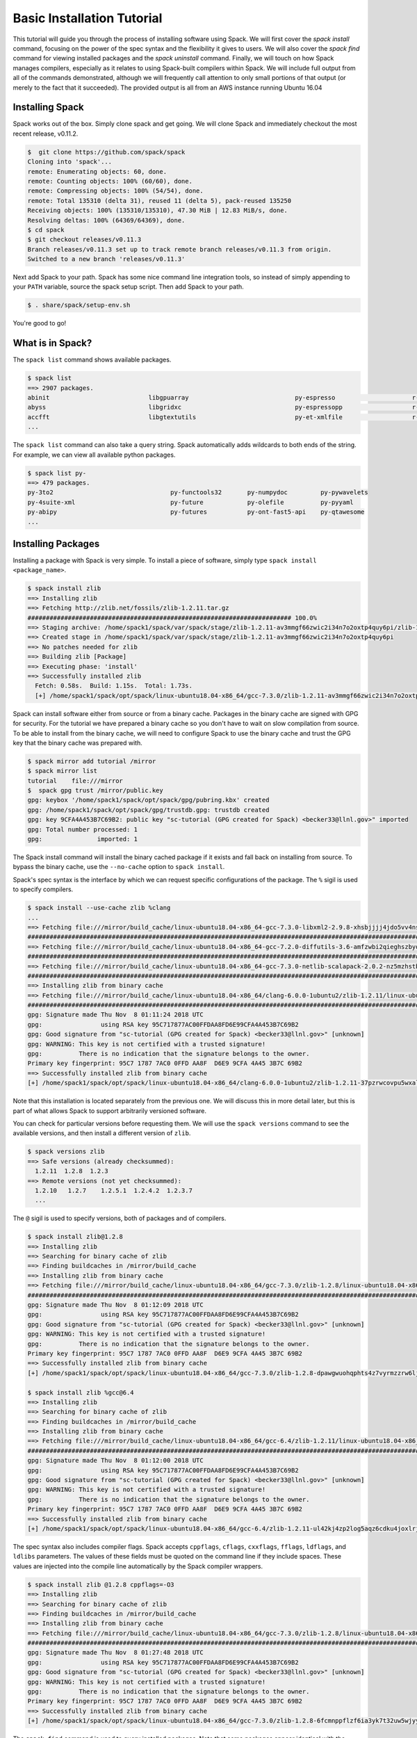 .. Copyright 2013-2018 Lawrence Livermore National Security, LLC and other
   Spack Project Developers. See the top-level COPYRIGHT file for details.

   SPDX-License-Identifier: (Apache-2.0 OR MIT)

.. _basics-tutorial:

=========================================
Basic Installation Tutorial
=========================================

This tutorial will guide you through the process of installing
software using Spack. We will first cover the `spack install` command,
focusing on the power of the spec syntax and the flexibility it gives
to users. We will also cover the `spack find` command for viewing
installed packages and the `spack uninstall` command. Finally, we will
touch on how Spack manages compilers, especially as it relates to
using Spack-built compilers within Spack. We will include full output
from all of the commands demonstrated, although we will frequently
call attention to only small portions of that output (or merely to the
fact that it succeeded). The provided output is all from an AWS
instance running Ubuntu 16.04

.. _basics-tutorial-install:

----------------
Installing Spack
----------------

Spack works out of the box. Simply clone spack and get going. We will
clone Spack and immediately checkout the most recent release, v0.11.2.

.. code-block:: console

  $  git clone https://github.com/spack/spack
  Cloning into 'spack'...
  remote: Enumerating objects: 60, done.
  remote: Counting objects: 100% (60/60), done.
  remote: Compressing objects: 100% (54/54), done.
  remote: Total 135310 (delta 31), reused 11 (delta 5), pack-reused 135250
  Receiving objects: 100% (135310/135310), 47.30 MiB | 12.83 MiB/s, done.
  Resolving deltas: 100% (64369/64369), done.
  $ cd spack
  $ git checkout releases/v0.11.3
  Branch releases/v0.11.3 set up to track remote branch releases/v0.11.3 from origin.
  Switched to a new branch 'releases/v0.11.3'

Next add Spack to your path. Spack has some nice command line
integration tools, so instead of simply appending to your ``PATH``
variable, source the spack setup script.  Then add Spack to your path.

.. code-block:: console

  $ . share/spack/setup-env.sh

You're good to go!

-----------------
What is in Spack?
-----------------

The ``spack list`` command shows available packages.

.. code-block:: console

  $ spack list
  ==> 2907 packages.
  abinit                           libgpuarray                             py-espresso                     r-mlrmbo
  abyss                            libgridxc                               py-espressopp                   r-mmwrweek
  accfft                           libgtextutils                           py-et-xmlfile                   r-mnormt
  ...

The ``spack list`` command can also take a query string. Spack
automatically adds wildcards to both ends of the string. For example,
we can view all available python packages.

.. code-block:: console

  $ spack list py-
  ==> 479 packages.
  py-3to2                                py-functools32       py-numpydoc         py-pywavelets
  py-4suite-xml                          py-future            py-olefile          py-pyyaml
  py-abipy                               py-futures           py-ont-fast5-api    py-qtawesome
  ...

-------------------
Installing Packages
-------------------

Installing a package with Spack is very simple. To install a piece of
software, simply type ``spack install <package_name>``.

.. code-block:: console

  $ spack install zlib
  ==> Installing zlib
  ==> Fetching http://zlib.net/fossils/zlib-1.2.11.tar.gz
  ######################################################################## 100.0%
  ==> Staging archive: /home/spack1/spack/var/spack/stage/zlib-1.2.11-av3mmgf66zwic2i34n7o2oxtp4quy6pi/zlib-1.2.11.tar.gz
  ==> Created stage in /home/spack1/spack/var/spack/stage/zlib-1.2.11-av3mmgf66zwic2i34n7o2oxtp4quy6pi
  ==> No patches needed for zlib
  ==> Building zlib [Package]
  ==> Executing phase: 'install'
  ==> Successfully installed zlib
    Fetch: 0.58s.  Build: 1.15s.  Total: 1.73s.
    [+] /home/spack1/spack/opt/spack/linux-ubuntu18.04-x86_64/gcc-7.3.0/zlib-1.2.11-av3mmgf66zwic2i34n7o2oxtp4quy6pi

Spack can install software either from source or from a binary
cache. Packages in the binary cache are signed with GPG for
security. For the tutorial we have prepared a binary cache so you
don't have to wait on slow compilation from source. To be able to
install from the binary cache, we will need to configure Spack to use
the binary cache and trust the GPG key that the binary cache was
prepared with.

.. code-block:: console

  $ spack mirror add tutorial /mirror
  $ spack mirror list
  tutorial    file:///mirror
  $  spack gpg trust /mirror/public.key 
  gpg: keybox '/home/spack1/spack/opt/spack/gpg/pubring.kbx' created
  gpg: /home/spack1/spack/opt/spack/gpg/trustdb.gpg: trustdb created
  gpg: key 9CFA4A453B7C69B2: public key "sc-tutorial (GPG created for Spack) <becker33@llnl.gov>" imported
  gpg: Total number processed: 1
  gpg:               imported: 1

The Spack install command will install the binary cached package if it
exists and fall back on installing from source. To bypass the binary
cache, use the ``--no-cache`` option to ``spack install``.

Spack's spec syntax is the interface by which we can request specific
configurations of the package. The ``%`` sigil is used to specify
compilers.

.. code-block:: console

  $ spack install --use-cache zlib %clang
  ...
  ==> Fetching file:///mirror/build_cache/linux-ubuntu18.04-x86_64-gcc-7.3.0-libxml2-2.9.8-xhsbjjjj4jdo5vv4nszwu5edip4fhebh.spec.yaml
  ########################################################################################################################### 100.0%
  ==> Fetching file:///mirror/build_cache/linux-ubuntu18.04-x86_64-gcc-7.2.0-diffutils-3.6-amfzwbi2qieghszbyq6kvjfi7n6be5qy.spec.yaml
  ########################################################################################################################### 100.0%
  ==> Fetching file:///mirror/build_cache/linux-ubuntu18.04-x86_64-gcc-7.3.0-netlib-scalapack-2.0.2-nz5mzhstb7lfnobzwuye65uonn67agyh.spec.yaml
  ########################################################################################################################### 100.0%
  ==> Installing zlib from binary cache
  ==> Fetching file:///mirror/build_cache/linux-ubuntu18.04-x86_64/clang-6.0.0-1ubuntu2/zlib-1.2.11/linux-ubuntu18.04-x86_64-clang-6.0.0-1ubuntu2-zlib-1.2.11-37pzrwcovpu5wxaldr5l4eg6i255dv4h.spack
  ########################################################################################################################### 100.0%
  gpg: Signature made Thu Nov  8 01:11:24 2018 UTC
  gpg:                using RSA key 95C717877AC00FFDAA8FD6E99CFA4A453B7C69B2
  gpg: Good signature from "sc-tutorial (GPG created for Spack) <becker33@llnl.gov>" [unknown]
  gpg: WARNING: This key is not certified with a trusted signature!
  gpg:          There is no indication that the signature belongs to the owner.
  Primary key fingerprint: 95C7 1787 7AC0 0FFD AA8F  D6E9 9CFA 4A45 3B7C 69B2
  ==> Successfully installed zlib from binary cache
  [+] /home/spack1/spack/opt/spack/linux-ubuntu18.04-x86_64/clang-6.0.0-1ubuntu2/zlib-1.2.11-37pzrwcovpu5wxaldr5l4eg6i255dv4h

Note that this installation is located separately from the previous
one. We will discuss this in more detail later, but this is part of what
allows Spack to support arbitrarily versioned software.

You can check for particular versions before requesting them. We will
use the ``spack versions`` command to see the available versions, and then
install a different version of ``zlib``.

.. code-block:: console

  $ spack versions zlib
  ==> Safe versions (already checksummed):
    1.2.11  1.2.8  1.2.3
  ==> Remote versions (not yet checksummed):
    1.2.10   1.2.7    1.2.5.1  1.2.4.2  1.2.3.7
    ...

The ``@`` sigil is used to specify versions, both of packages and of
compilers.

.. code-block:: console

  $ spack install zlib@1.2.8
  ==> Installing zlib
  ==> Searching for binary cache of zlib
  ==> Finding buildcaches in /mirror/build_cache
  ==> Installing zlib from binary cache
  ==> Fetching file:///mirror/build_cache/linux-ubuntu18.04-x86_64/gcc-7.3.0/zlib-1.2.8/linux-ubuntu18.04-x86_64-gcc-7.3.0-zlib-1.2.8-dpawgwuohqphts4z7vyrmzzrw6ljfvlg.spack
  ########################################################################################################################### 100.0%
  gpg: Signature made Thu Nov  8 01:12:09 2018 UTC
  gpg:                using RSA key 95C717877AC00FFDAA8FD6E99CFA4A453B7C69B2
  gpg: Good signature from "sc-tutorial (GPG created for Spack) <becker33@llnl.gov>" [unknown]
  gpg: WARNING: This key is not certified with a trusted signature!
  gpg:          There is no indication that the signature belongs to the owner.
  Primary key fingerprint: 95C7 1787 7AC0 0FFD AA8F  D6E9 9CFA 4A45 3B7C 69B2
  ==> Successfully installed zlib from binary cache
  [+] /home/spack1/spack/opt/spack/linux-ubuntu18.04-x86_64/gcc-7.3.0/zlib-1.2.8-dpawgwuohqphts4z7vyrmzzrw6ljfvlg

  $ spack install zlib %gcc@6.4
  ==> Installing zlib
  ==> Searching for binary cache of zlib
  ==> Finding buildcaches in /mirror/build_cache
  ==> Installing zlib from binary cache
  ==> Fetching file:///mirror/build_cache/linux-ubuntu18.04-x86_64/gcc-6.4/zlib-1.2.11/linux-ubuntu18.04-x86_64-gcc-6.4-zlib-1.2.11-ul42kj4zp2log5aqz6cdku4joxlrjtyt.spack
  ########################################################################################################################### 100.0%
  gpg: Signature made Thu Nov  8 01:12:00 2018 UTC
  gpg:                using RSA key 95C717877AC00FFDAA8FD6E99CFA4A453B7C69B2
  gpg: Good signature from "sc-tutorial (GPG created for Spack) <becker33@llnl.gov>" [unknown]
  gpg: WARNING: This key is not certified with a trusted signature!
  gpg:          There is no indication that the signature belongs to the owner.
  Primary key fingerprint: 95C7 1787 7AC0 0FFD AA8F  D6E9 9CFA 4A45 3B7C 69B2
  ==> Successfully installed zlib from binary cache
  [+] /home/spack1/spack/opt/spack/linux-ubuntu18.04-x86_64/gcc-6.4/zlib-1.2.11-ul42kj4zp2log5aqz6cdku4joxlrjtyt

The spec syntax also includes compiler flags. Spack accepts
``cppflags``, ``cflags``, ``cxxflags``, ``fflags``, ``ldflags``, and
``ldlibs`` parameters.  The values of these fields must be quoted on
the command line if they include spaces. These values are injected
into the compile line automatically by the Spack compiler wrappers.

.. code-block:: console

  $ spack install zlib @1.2.8 cppflags=-O3
  ==> Installing zlib
  ==> Searching for binary cache of zlib
  ==> Finding buildcaches in /mirror/build_cache
  ==> Installing zlib from binary cache
  ==> Fetching file:///mirror/build_cache/linux-ubuntu18.04-x86_64/gcc-7.3.0/zlib-1.2.8/linux-ubuntu18.04-x86_64-gcc-7.3.0-zlib-1.2.8-6fcmnppflzf6ia3yk7t32uw5wjyy64jg.spack
  ########################################################################################################################### 100.0%
  gpg: Signature made Thu Nov  8 01:27:48 2018 UTC
  gpg:                using RSA key 95C717877AC00FFDAA8FD6E99CFA4A453B7C69B2
  gpg: Good signature from "sc-tutorial (GPG created for Spack) <becker33@llnl.gov>" [unknown]
  gpg: WARNING: This key is not certified with a trusted signature!
  gpg:          There is no indication that the signature belongs to the owner.
  Primary key fingerprint: 95C7 1787 7AC0 0FFD AA8F  D6E9 9CFA 4A45 3B7C 69B2
  ==> Successfully installed zlib from binary cache
  [+] /home/spack1/spack/opt/spack/linux-ubuntu18.04-x86_64/gcc-7.3.0/zlib-1.2.8-6fcmnppflzf6ia3yk7t32uw5wjyy64jg

The ``spack find`` command is used to query installed packages. Note that
some packages appear identical with the default output. The ``-l`` flag
shows the hash of each package, and the ``-f`` flag shows any non-empty
compiler flags of those packages.

.. code-block:: console

  $ spack find
  ==> 5 installed packages.
  -- linux-ubuntu18.04-x86_64 / clang@6.0.0-1ubuntu2 --------------
  zlib@1.2.11

  -- linux-ubuntu18.04-x86_64 / gcc@6.4 ---------------------------
  zlib@1.2.11

  -- linux-ubuntu18.04-x86_64 / gcc@7.3.0 -------------------------
  zlib@1.2.8  zlib@1.2.8  zlib@1.2.11


  $ spack find -lf
  ==> 5 installed packages.
  -- linux-ubuntu18.04-x86_64 / clang@6.0.0-1ubuntu2 --------------
  37pzrwc zlib@1.2.11%clang


  -- linux-ubuntu18.04-x86_64 / gcc@6.4 ---------------------------
  ul42kj4 zlib@1.2.11%gcc


  -- linux-ubuntu18.04-x86_64 / gcc@7.3.0 -------------------------
  dpawgwu zlib@1.2.8%gcc

  6fcmnpp zlib@1.2.8%gcc cppflags="-O3" 

  av3mmgf zlib@1.2.11%gcc

Spack generates a hash for each spec. This hash is a function of the full
provenance of the package, so any change to the spec affects the
hash. Spack uses this value to compare specs and to generate unique
installation directories for every combinatorial version. As we move into
more complicated packages with software dependencies, we can see that
Spack reuses existing packages to satisfy a dependency only when the
existing package's hash matches the desired spec.

.. code-block:: console

  $ spack install tcl
  ==> zlib is already installed in /home/spack1/spack/opt/spack/linux-ubuntu18.04-x86_64/gcc-7.3.0/zlib-1.2.11-av3mmgf66zwic2i34n7o2oxtp4quy6pi
  ==> Installing tcl
  ==> Searching for binary cache of tcl
  ==> Finding buildcaches in /mirror/build_cache
  ==> Installing tcl from binary cache
  ==> Fetching file:///mirror/build_cache/linux-ubuntu18.04-x86_64/gcc-7.3.0/tcl-8.6.8/linux-ubuntu18.04-x86_64-gcc-7.3.0-tcl-8.6.8-ddd4sqiwshbudadbap3nangd3iobx5c6.spack
  ########################################################################################################################### 100.0%
  gpg: Signature made Thu Nov  8 01:11:59 2018 UTC
  gpg:                using RSA key 95C717877AC00FFDAA8FD6E99CFA4A453B7C69B2
  gpg: Good signature from "sc-tutorial (GPG created for Spack) <becker33@llnl.gov>" [unknown]
  gpg: WARNING: This key is not certified with a trusted signature!
  gpg:          There is no indication that the signature belongs to the owner.
  Primary key fingerprint: 95C7 1787 7AC0 0FFD AA8F  D6E9 9CFA 4A45 3B7C 69B2
  ==> Successfully installed tcl from binary cache
  [+] /home/spack1/spack/opt/spack/linux-ubuntu18.04-x86_64/gcc-7.3.0/tcl-8.6.8-ddd4sqiwshbudadbap3nangd3iobx5c6

Dependencies can be explicitly requested using the ``^`` sigil. Note that
the spec syntax is recursive. Anything we could specify about the
top-level package, we can also specify about a dependency using ``^``.

.. code-block:: console

  $ spack install tcl ^zlib @1.2.8 %clang
  ==> Searching for binary cache of zlib
  ==> Finding buildcaches in /mirror/build_cache
  ==> Installing zlib from binary cache
  ==> Fetching file:///mirror/build_cache/linux-ubuntu18.04-x86_64/clang-6.0.0-1ubuntu2/zlib-1.2.8/linux-ubuntu18.04-x86_64-clang-6.0.0-1ubuntu2-zlib-1.2.8-4z4djeow35uyjzfnjy7dval6zo7ul4wz.spack
  ########################################################################################################################### 100.0%
  gpg: Signature made Thu Nov  8 00:57:57 2018 UTC
  gpg:                using RSA key 95C717877AC00FFDAA8FD6E99CFA4A453B7C69B2
  gpg: Good signature from "sc-tutorial (GPG created for Spack) <becker33@llnl.gov>" [unknown]
  gpg: WARNING: This key is not certified with a trusted signature!
  gpg:          There is no indication that the signature belongs to the owner.
  Primary key fingerprint: 95C7 1787 7AC0 0FFD AA8F  D6E9 9CFA 4A45 3B7C 69B2
  ==> Successfully installed zlib from binary cache
  [+] /home/spack1/spack/opt/spack/linux-ubuntu18.04-x86_64/clang-6.0.0-1ubuntu2/zlib-1.2.8-4z4djeow35uyjzfnjy7dval6zo7ul4wz
  ==> Installing tcl
  ==> Searching for binary cache of tcl
  ==> Installing tcl from binary cache
  ==> Fetching file:///mirror/build_cache/linux-ubuntu18.04-x86_64/clang-6.0.0-1ubuntu2/tcl-8.6.8/linux-ubuntu18.04-x86_64-clang-6.0.0-1ubuntu2-tcl-8.6.8-5u7fuxk7pqe5nllvn4abpvta5dbuq4sp.spack
  ########################################################################################################################### 100.0%
  gpg: Signature made Thu Nov  8 01:04:20 2018 UTC
  gpg:                using RSA key 95C717877AC00FFDAA8FD6E99CFA4A453B7C69B2
  gpg: Good signature from "sc-tutorial (GPG created for Spack) <becker33@llnl.gov>" [unknown]
  gpg: WARNING: This key is not certified with a trusted signature!
  gpg:          There is no indication that the signature belongs to the owner.
  Primary key fingerprint: 95C7 1787 7AC0 0FFD AA8F  D6E9 9CFA 4A45 3B7C 69B2
  ==> Successfully installed tcl from binary cache
  [+] /home/spack1/spack/opt/spack/linux-ubuntu18.04-x86_64/clang-6.0.0-1ubuntu2/tcl-8.6.8-5u7fuxk7pqe5nllvn4abpvta5dbuq4sp

Packages can also be referred to from the command line by their package
hash. Using the ``spack find -lf`` command earlier we saw that the hash
of our optimized installation of zlib (``cppflags="-O3"``) began with
``6fcmnpp``. We can now explicitly build with that package without typing
the entire spec, by using the ``/`` sigil to refer to it by hash. As with
other tools like git, you do not need to specify an *entire* hash on the
command line.  You can specify just enough digits to identify a hash
uniquely.  If a hash prefix is ambiguous (i.e., two or more installed
packages share the prefix) then spack will report an error.

.. code-block:: console

  $ spack install tcl ^/6fcm
  ==> zlib is already installed in /home/spack1/spack/opt/spack/linux-ubuntu18.04-x86_64/gcc-7.3.0/zlib-1.2.8-6fcmnppflzf6ia3yk7t32uw5wjyy64jg
  ==> Installing tcl
  ==> Searching for binary cache of tcl
  ==> Finding buildcaches in /mirror/build_cache
  ==> Installing tcl from binary cache
  ==> Fetching file:///mirror/build_cache/linux-ubuntu18.04-x86_64/gcc-7.3.0/tcl-8.6.8/linux-ubuntu18.04-x86_64-gcc-7.3.0-tcl-8.6.8-ua7zdu4dlg2n2yvszxfymk4i6ayrjere.spack
  ########################################################################################################################### 100.0%
  gpg: Signature made Thu Nov  8 01:14:26 2018 UTC
  gpg:                using RSA key 95C717877AC00FFDAA8FD6E99CFA4A453B7C69B2
  gpg: Good signature from "sc-tutorial (GPG created for Spack) <becker33@llnl.gov>" [unknown]
  gpg: WARNING: This key is not certified with a trusted signature!
  gpg:          There is no indication that the signature belongs to the owner.
  Primary key fingerprint: 95C7 1787 7AC0 0FFD AA8F  D6E9 9CFA 4A45 3B7C 69B2
  ==> Successfully installed tcl from binary cache
  [+] /home/spack1/spack/opt/spack/linux-ubuntu18.04-x86_64/gcc-7.3.0/tcl-8.6.8-ua7zdu4dlg2n2yvszxfymk4i6ayrjere

The ``spack find`` command can also take a ``-d`` flag, which can show
dependency information. Note that each package has a top-level entry,
even if it also appears as a dependency.

.. code-block:: console

  $ spack find -ldf
  ==> 9 installed packages.
  -- linux-ubuntu18.04-x86_64 / clang@6.0.0-1ubuntu2 --------------
  5u7fuxk    tcl@8.6.8%clang
  4z4djeo        ^zlib@1.2.8%clang

  4z4djeo    zlib@1.2.8%clang

  37pzrwc    zlib@1.2.11%clang


  -- linux-ubuntu18.04-x86_64 / gcc@6.4 ---------------------------
  ul42kj4    zlib@1.2.11%gcc


  -- linux-ubuntu18.04-x86_64 / gcc@7.3.0 -------------------------
  ddd4sqi    tcl@8.6.8%gcc
  av3mmgf        ^zlib@1.2.11%gcc

  ua7zdu4    tcl@8.6.8%gcc
  6fcmnpp        ^zlib@1.2.8%gcc cppflags="-O3" 

  dpawgwu    zlib@1.2.8%gcc

  6fcmnpp    zlib@1.2.8%gcc cppflags="-O3" 

  av3mmgf    zlib@1.2.11%gcc

Let's move on to slightly more complicated packages. ``HDF5`` is a
good example of a more complicated package, with an MPI dependency. If
we install it "out of the box," it will build with ``openmpi``.

.. code-block:: console

  $ spack install hdf5
  ==> Installing libsigsegv
  ==> Searching for binary cache of libsigsegv
  ==> Finding buildcaches in /mirror/build_cache
  ==> Installing libsigsegv from binary cache
  ==> Fetching file:///mirror/build_cache/linux-ubuntu18.04-x86_64/gcc-7.3.0/libsigsegv-2.11/linux-ubuntu18.04-x86_64-gcc-7.3.0-libsigsegv-2.11-oromhtnsg3whjgy4ufgufwwwxe3iadp7.spack
  ########################################################################################################################### 100.0%
  gpg: Signature made Thu Nov  8 01:15:25 2018 UTC
  gpg:                using RSA key 95C717877AC00FFDAA8FD6E99CFA4A453B7C69B2
  gpg: Good signature from "sc-tutorial (GPG created for Spack) <becker33@llnl.gov>" [unknown]
  gpg: WARNING: This key is not certified with a trusted signature!
  gpg:          There is no indication that the signature belongs to the owner.
  Primary key fingerprint: 95C7 1787 7AC0 0FFD AA8F  D6E9 9CFA 4A45 3B7C 69B2
  ==> Successfully installed libsigsegv from binary cache
  [+] /home/spack1/spack/opt/spack/linux-ubuntu18.04-x86_64/gcc-7.3.0/libsigsegv-2.11-oromhtnsg3whjgy4ufgufwwwxe3iadp7
  ==> Installing m4
  ==> Searching for binary cache of m4
  ==> Installing m4 from binary cache
  ==> Fetching file:///mirror/build_cache/linux-ubuntu18.04-x86_64/gcc-7.3.0/m4-1.4.18/linux-ubuntu18.04-x86_64-gcc-7.3.0-m4-1.4.18-vypfbpxo4do2ieh3hf7fbxpyz66b5zav.spack
  ########################################################################################################################### 100.0%
  gpg: Signature made Thu Nov  8 00:44:39 2018 UTC
  gpg:                using RSA key 95C717877AC00FFDAA8FD6E99CFA4A453B7C69B2
  gpg: Good signature from "sc-tutorial (GPG created for Spack) <becker33@llnl.gov>" [unknown]
  gpg: WARNING: This key is not certified with a trusted signature!
  gpg:          There is no indication that the signature belongs to the owner.
  Primary key fingerprint: 95C7 1787 7AC0 0FFD AA8F  D6E9 9CFA 4A45 3B7C 69B2
  ==> Successfully installed m4 from binary cache
  [+] /home/spack1/spack/opt/spack/linux-ubuntu18.04-x86_64/gcc-7.3.0/m4-1.4.18-vypfbpxo4do2ieh3hf7fbxpyz66b5zav
  ==> Installing libtool
  ==> Searching for binary cache of libtool
  ==> Installing libtool from binary cache
  ==> Fetching file:///mirror/build_cache/linux-ubuntu18.04-x86_64/gcc-7.3.0/libtool-2.4.6/linux-ubuntu18.04-x86_64-gcc-7.3.0-libtool-2.4.6-jher54m7efbgqjarpywxcb3yxmelyswk.spack
  ########################################################################################################################### 100.0%
  gpg: Signature made Thu Nov  8 01:09:16 2018 UTC
  gpg:                using RSA key 95C717877AC00FFDAA8FD6E99CFA4A453B7C69B2
  gpg: Good signature from "sc-tutorial (GPG created for Spack) <becker33@llnl.gov>" [unknown]
  gpg: WARNING: This key is not certified with a trusted signature!
  gpg:          There is no indication that the signature belongs to the owner.
  Primary key fingerprint: 95C7 1787 7AC0 0FFD AA8F  D6E9 9CFA 4A45 3B7C 69B2
  ==> Successfully installed libtool from binary cache
  [+] /home/spack1/spack/opt/spack/linux-ubuntu18.04-x86_64/gcc-7.3.0/libtool-2.4.6-jher54m7efbgqjarpywxcb3yxmelyswk
  ==> Installing pkgconf
  ==> Searching for binary cache of pkgconf
  ==> Installing pkgconf from binary cache
  ==> Fetching file:///mirror/build_cache/linux-ubuntu18.04-x86_64/gcc-7.3.0/pkgconf-1.4.2/linux-ubuntu18.04-x86_64-gcc-7.3.0-pkgconf-1.4.2-gavqfquorv7kyfjbib5w3w5odhfkuggc.spack
  ########################################################################################################################### 100.0%
  gpg: Signature made Thu Nov  8 01:11:11 2018 UTC
  gpg:                using RSA key 95C717877AC00FFDAA8FD6E99CFA4A453B7C69B2
  gpg: Good signature from "sc-tutorial (GPG created for Spack) <becker33@llnl.gov>" [unknown]
  gpg: WARNING: This key is not certified with a trusted signature!
  gpg:          There is no indication that the signature belongs to the owner.
  Primary key fingerprint: 95C7 1787 7AC0 0FFD AA8F  D6E9 9CFA 4A45 3B7C 69B2
  ==> Successfully installed pkgconf from binary cache
  [+] /home/spack1/spack/opt/spack/linux-ubuntu18.04-x86_64/gcc-7.3.0/pkgconf-1.4.2-gavqfquorv7kyfjbib5w3w5odhfkuggc
  ==> Installing util-macros
  ==> Searching for binary cache of util-macros
  ==> Installing util-macros from binary cache
  ==> Fetching file:///mirror/build_cache/linux-ubuntu18.04-x86_64/gcc-7.3.0/util-macros-1.19.1/linux-ubuntu18.04-x86_64-gcc-7.3.0-util-macros-1.19.1-325c2mbwiy55522757xear34254ihlub.spack
  ########################################################################################################################### 100.0%
  gpg: Signature made Thu Nov  8 01:15:25 2018 UTC
  gpg:                using RSA key 95C717877AC00FFDAA8FD6E99CFA4A453B7C69B2
  gpg: Good signature from "sc-tutorial (GPG created for Spack) <becker33@llnl.gov>" [unknown]
  gpg: WARNING: This key is not certified with a trusted signature!
  gpg:          There is no indication that the signature belongs to the owner.
  Primary key fingerprint: 95C7 1787 7AC0 0FFD AA8F  D6E9 9CFA 4A45 3B7C 69B2
  ==> Successfully installed util-macros from binary cache
  [+] /home/spack1/spack/opt/spack/linux-ubuntu18.04-x86_64/gcc-7.3.0/util-macros-1.19.1-325c2mbwiy55522757xear34254ihlub
  ==> Installing libpciaccess
  ==> Searching for binary cache of libpciaccess
  ==> Installing libpciaccess from binary cache
  ==> Fetching file:///mirror/build_cache/linux-ubuntu18.04-x86_64/gcc-7.3.0/libpciaccess-0.13.5/linux-ubuntu18.04-x86_64-gcc-7.3.0-libpciaccess-0.13.5-7x2dp3quycimjbqwi6plzfi5huj2xnef.spack
  ########################################################################################################################### 100.0%
  gpg: Signature made Thu Nov  8 01:08:51 2018 UTC
  gpg:                using RSA key 95C717877AC00FFDAA8FD6E99CFA4A453B7C69B2
  gpg: Good signature from "sc-tutorial (GPG created for Spack) <becker33@llnl.gov>" [unknown]
  gpg: WARNING: This key is not certified with a trusted signature!
  gpg:          There is no indication that the signature belongs to the owner.
  Primary key fingerprint: 95C7 1787 7AC0 0FFD AA8F  D6E9 9CFA 4A45 3B7C 69B2
  ==> Successfully installed libpciaccess from binary cache
  [+] /home/spack1/spack/opt/spack/linux-ubuntu18.04-x86_64/gcc-7.3.0/libpciaccess-0.13.5-7x2dp3quycimjbqwi6plzfi5huj2xnef
  ==> Installing xz
  ==> Searching for binary cache of xz
  ==> Installing xz from binary cache
  ==> Fetching file:///mirror/build_cache/linux-ubuntu18.04-x86_64/gcc-7.3.0/xz-5.2.4/linux-ubuntu18.04-x86_64-gcc-7.3.0-xz-5.2.4-buhe32jt3hgxzvpi4hzsiwoo7kbecfjq.spack
  ########################################################################################################################### 100.0%
  gpg: Signature made Thu Nov  8 01:27:01 2018 UTC
  gpg:                using RSA key 95C717877AC00FFDAA8FD6E99CFA4A453B7C69B2
  gpg: Good signature from "sc-tutorial (GPG created for Spack) <becker33@llnl.gov>" [unknown]
  gpg: WARNING: This key is not certified with a trusted signature!
  gpg:          There is no indication that the signature belongs to the owner.
  Primary key fingerprint: 95C7 1787 7AC0 0FFD AA8F  D6E9 9CFA 4A45 3B7C 69B2
  ==> Successfully installed xz from binary cache
  [+] /home/spack1/spack/opt/spack/linux-ubuntu18.04-x86_64/gcc-7.3.0/xz-5.2.4-buhe32jt3hgxzvpi4hzsiwoo7kbecfjq
  ==> zlib is already installed in /home/spack1/spack/opt/spack/linux-ubuntu18.04-x86_64/gcc-7.3.0/zlib-1.2.11-av3mmgf66zwic2i34n7o2oxtp4quy6pi
  ==> Installing libxml2
  ==> Searching for binary cache of libxml2
  ==> Installing libxml2 from binary cache
  ==> Fetching file:///mirror/build_cache/linux-ubuntu18.04-x86_64/gcc-7.3.0/libxml2-2.9.8/linux-ubuntu18.04-x86_64-gcc-7.3.0-libxml2-2.9.8-xhsbjjjj4jdo5vv4nszwu5edip4fhebh.spack
  ########################################################################################################################### 100.0%
  gpg: Signature made Thu Nov  8 00:46:05 2018 UTC
  gpg:                using RSA key 95C717877AC00FFDAA8FD6E99CFA4A453B7C69B2
  gpg: Good signature from "sc-tutorial (GPG created for Spack) <becker33@llnl.gov>" [unknown]
  gpg: WARNING: This key is not certified with a trusted signature!
  gpg:          There is no indication that the signature belongs to the owner.
  Primary key fingerprint: 95C7 1787 7AC0 0FFD AA8F  D6E9 9CFA 4A45 3B7C 69B2
  ==> Successfully installed libxml2 from binary cache
  [+] /home/spack1/spack/opt/spack/linux-ubuntu18.04-x86_64/gcc-7.3.0/libxml2-2.9.8-xhsbjjjj4jdo5vv4nszwu5edip4fhebh
  ==> Installing ncurses
  ==> Searching for binary cache of ncurses
  ==> Installing ncurses from binary cache
  ==> Fetching file:///mirror/build_cache/linux-ubuntu18.04-x86_64/gcc-7.3.0/ncurses-6.1/linux-ubuntu18.04-x86_64-gcc-7.3.0-ncurses-6.1-c4iq7eli75yuf5rkigpk7is63eurr6rp.spack
  ########################################################################################################################### 100.0%
  gpg: Signature made Thu Nov  8 01:15:21 2018 UTC
  gpg:                using RSA key 95C717877AC00FFDAA8FD6E99CFA4A453B7C69B2
  gpg: Good signature from "sc-tutorial (GPG created for Spack) <becker33@llnl.gov>" [unknown]
  gpg: WARNING: This key is not certified with a trusted signature!
  gpg:          There is no indication that the signature belongs to the owner.
  Primary key fingerprint: 95C7 1787 7AC0 0FFD AA8F  D6E9 9CFA 4A45 3B7C 69B2
  ==> Successfully installed ncurses from binary cache
  [+] /home/spack1/spack/opt/spack/linux-ubuntu18.04-x86_64/gcc-7.3.0/ncurses-6.1-c4iq7eli75yuf5rkigpk7is63eurr6rp
  ==> Installing readline
  ==> Searching for binary cache of readline
  ==> Installing readline from binary cache
  ==> Fetching file:///mirror/build_cache/linux-ubuntu18.04-x86_64/gcc-7.3.0/readline-7.0/linux-ubuntu18.04-x86_64-gcc-7.3.0-readline-7.0-lg4ce4zttwtp6ajkdhyw62rx2i4ctpvl.spack
  ########################################################################################################################### 100.0%
  gpg: Signature made Thu Nov  8 00:43:55 2018 UTC
  gpg:                using RSA key 95C717877AC00FFDAA8FD6E99CFA4A453B7C69B2
  gpg: Good signature from "sc-tutorial (GPG created for Spack) <becker33@llnl.gov>" [unknown]
  gpg: WARNING: This key is not certified with a trusted signature!
  gpg:          There is no indication that the signature belongs to the owner.
  Primary key fingerprint: 95C7 1787 7AC0 0FFD AA8F  D6E9 9CFA 4A45 3B7C 69B2
  ==> Successfully installed readline from binary cache
  [+] /home/spack1/spack/opt/spack/linux-ubuntu18.04-x86_64/gcc-7.3.0/readline-7.0-lg4ce4zttwtp6ajkdhyw62rx2i4ctpvl
  ==> Installing gdbm
  ==> Searching for binary cache of gdbm
  ==> Installing gdbm from binary cache
  ==> Fetching file:///mirror/build_cache/linux-ubuntu18.04-x86_64/gcc-7.3.0/gdbm-1.14.1/linux-ubuntu18.04-x86_64-gcc-7.3.0-gdbm-1.14.1-64j7o2pwuhpt5yurbcheljveamvpyfsl.spack
  ########################################################################################################################### 100.0%
  gpg: Signature made Thu Nov  8 00:46:14 2018 UTC
  gpg:                using RSA key 95C717877AC00FFDAA8FD6E99CFA4A453B7C69B2
  gpg: Good signature from "sc-tutorial (GPG created for Spack) <becker33@llnl.gov>" [unknown]
  gpg: WARNING: This key is not certified with a trusted signature!
  gpg:          There is no indication that the signature belongs to the owner.
  Primary key fingerprint: 95C7 1787 7AC0 0FFD AA8F  D6E9 9CFA 4A45 3B7C 69B2
  ==> Successfully installed gdbm from binary cache
  [+] /home/spack1/spack/opt/spack/linux-ubuntu18.04-x86_64/gcc-7.3.0/gdbm-1.14.1-64j7o2pwuhpt5yurbcheljveamvpyfsl
  ==> Installing perl
  ==> Searching for binary cache of perl
  ==> Installing perl from binary cache
  ==> Fetching file:///mirror/build_cache/linux-ubuntu18.04-x86_64/gcc-7.3.0/perl-5.26.2/linux-ubuntu18.04-x86_64-gcc-7.3.0-perl-5.26.2-kpukrzpbnqfob42y5lpffsc6bksqee7h.spack
  ########################################################################################################################### 100.0%
  gpg: Signature made Thu Nov  8 01:09:14 2018 UTC
  gpg:                using RSA key 95C717877AC00FFDAA8FD6E99CFA4A453B7C69B2
  gpg: Good signature from "sc-tutorial (GPG created for Spack) <becker33@llnl.gov>" [unknown]
  gpg: WARNING: This key is not certified with a trusted signature!
  gpg:          There is no indication that the signature belongs to the owner.
  Primary key fingerprint: 95C7 1787 7AC0 0FFD AA8F  D6E9 9CFA 4A45 3B7C 69B2
  ==> Successfully installed perl from binary cache
  [+] /home/spack1/spack/opt/spack/linux-ubuntu18.04-x86_64/gcc-7.3.0/perl-5.26.2-kpukrzpbnqfob42y5lpffsc6bksqee7h
  ==> Installing autoconf
  ==> Searching for binary cache of autoconf
  ==> Installing autoconf from binary cache
  ==> Fetching file:///mirror/build_cache/linux-ubuntu18.04-x86_64/gcc-7.3.0/autoconf-2.69/linux-ubuntu18.04-x86_64-gcc-7.3.0-autoconf-2.69-7mf25r4qp3msoto4peybu677rxe622re.spack
  ########################################################################################################################### 100.0%
  gpg: Signature made Thu Nov  8 01:03:37 2018 UTC
  gpg:                using RSA key 95C717877AC00FFDAA8FD6E99CFA4A453B7C69B2
  gpg: Good signature from "sc-tutorial (GPG created for Spack) <becker33@llnl.gov>" [unknown]
  gpg: WARNING: This key is not certified with a trusted signature!
  gpg:          There is no indication that the signature belongs to the owner.
  Primary key fingerprint: 95C7 1787 7AC0 0FFD AA8F  D6E9 9CFA 4A45 3B7C 69B2
  ==> Successfully installed autoconf from binary cache
  [+] /home/spack1/spack/opt/spack/linux-ubuntu18.04-x86_64/gcc-7.3.0/autoconf-2.69-7mf25r4qp3msoto4peybu677rxe622re
  ==> Installing automake
  ==> Searching for binary cache of automake
  ==> Installing automake from binary cache
  ==> Fetching file:///mirror/build_cache/linux-ubuntu18.04-x86_64/gcc-7.3.0/automake-1.16.1/linux-ubuntu18.04-x86_64-gcc-7.3.0-automake-1.16.1-p2omviwtyjez7ba5cfhofw3tlr5l7jog.spack
  ########################################################################################################################### 100.0%
  gpg: Signature made Thu Nov  8 00:57:20 2018 UTC
  gpg:                using RSA key 95C717877AC00FFDAA8FD6E99CFA4A453B7C69B2
  gpg: Good signature from "sc-tutorial (GPG created for Spack) <becker33@llnl.gov>" [unknown]
  gpg: WARNING: This key is not certified with a trusted signature!
  gpg:          There is no indication that the signature belongs to the owner.
  Primary key fingerprint: 95C7 1787 7AC0 0FFD AA8F  D6E9 9CFA 4A45 3B7C 69B2
  ==> Successfully installed automake from binary cache
  [+] /home/spack1/spack/opt/spack/linux-ubuntu18.04-x86_64/gcc-7.3.0/automake-1.16.1-p2omviwtyjez7ba5cfhofw3tlr5l7jog
  ==> Installing numactl
  ==> Searching for binary cache of numactl
  ==> Installing numactl from binary cache
  ==> Fetching file:///mirror/build_cache/linux-ubuntu18.04-x86_64/gcc-7.3.0/numactl-2.0.11/linux-ubuntu18.04-x86_64-gcc-7.3.0-numactl-2.0.11-jvoj2ptukcmnqwenwjljytzmtfyezxvs.spack
  ########################################################################################################################### 100.0%
  gpg: Signature made Thu Nov  8 01:15:22 2018 UTC
  gpg:                using RSA key 95C717877AC00FFDAA8FD6E99CFA4A453B7C69B2
  gpg: Good signature from "sc-tutorial (GPG created for Spack) <becker33@llnl.gov>" [unknown]
  gpg: WARNING: This key is not certified with a trusted signature!
  gpg:          There is no indication that the signature belongs to the owner.
  Primary key fingerprint: 95C7 1787 7AC0 0FFD AA8F  D6E9 9CFA 4A45 3B7C 69B2
  ==> Successfully installed numactl from binary cache
  [+] /home/spack1/spack/opt/spack/linux-ubuntu18.04-x86_64/gcc-7.3.0/numactl-2.0.11-jvoj2ptukcmnqwenwjljytzmtfyezxvs
  ==> Installing hwloc
  ==> Searching for binary cache of hwloc
  ==> Installing hwloc from binary cache
  ==> Fetching file:///mirror/build_cache/linux-ubuntu18.04-x86_64/gcc-7.3.0/hwloc-1.11.9/linux-ubuntu18.04-x86_64-gcc-7.3.0-hwloc-1.11.9-uslokkifia23o3n4ne4r72owoyx2dynb.spack
  ########################################################################################################################### 100.0%
  gpg: Signature made Thu Nov  8 01:12:51 2018 UTC
  gpg:                using RSA key 95C717877AC00FFDAA8FD6E99CFA4A453B7C69B2
  gpg: Good signature from "sc-tutorial (GPG created for Spack) <becker33@llnl.gov>" [unknown]
  gpg: WARNING: This key is not certified with a trusted signature!
  gpg:          There is no indication that the signature belongs to the owner.
  Primary key fingerprint: 95C7 1787 7AC0 0FFD AA8F  D6E9 9CFA 4A45 3B7C 69B2
  ==> Successfully installed hwloc from binary cache
  [+] /home/spack1/spack/opt/spack/linux-ubuntu18.04-x86_64/gcc-7.3.0/hwloc-1.11.9-uslokkifia23o3n4ne4r72owoyx2dynb
  ==> Installing openmpi
  ==> Searching for binary cache of openmpi
  ==> Installing openmpi from binary cache
  ==> Fetching file:///mirror/build_cache/linux-ubuntu18.04-x86_64/gcc-7.3.0/openmpi-3.1.3/linux-ubuntu18.04-x86_64-gcc-7.3.0-openmpi-3.1.3-tfegwcywpztpm57cl44hxf64kbckdjmu.spack
  ########################################################################################################################### 100.0%
  gpg: Signature made Thu Nov  8 01:14:45 2018 UTC
  gpg:                using RSA key 95C717877AC00FFDAA8FD6E99CFA4A453B7C69B2
  gpg: Good signature from "sc-tutorial (GPG created for Spack) <becker33@llnl.gov>" [unknown]
  gpg: WARNING: This key is not certified with a trusted signature!
  gpg:          There is no indication that the signature belongs to the owner.
  Primary key fingerprint: 95C7 1787 7AC0 0FFD AA8F  D6E9 9CFA 4A45 3B7C 69B2
  ==> Successfully installed openmpi from binary cache
  [+] /home/spack1/spack/opt/spack/linux-ubuntu18.04-x86_64/gcc-7.3.0/openmpi-3.1.3-tfegwcywpztpm57cl44hxf64kbckdjmu
  ==> Installing hdf5
  ==> Searching for binary cache of hdf5
  ==> Installing hdf5 from binary cache
  ==> Fetching file:///mirror/build_cache/linux-ubuntu18.04-x86_64/gcc-7.3.0/hdf5-1.10.4/linux-ubuntu18.04-x86_64-gcc-7.3.0-hdf5-1.10.4-z33coumgesxxse2zr2k5bffvnyhjl2t7.spack
  ########################################################################################################################### 100.0%
  gpg: Signature made Thu Nov  8 01:09:32 2018 UTC
  gpg:                using RSA key 95C717877AC00FFDAA8FD6E99CFA4A453B7C69B2
  gpg: Good signature from "sc-tutorial (GPG created for Spack) <becker33@llnl.gov>" [unknown]
  gpg: WARNING: This key is not certified with a trusted signature!
  gpg:          There is no indication that the signature belongs to the owner.
  Primary key fingerprint: 95C7 1787 7AC0 0FFD AA8F  D6E9 9CFA 4A45 3B7C 69B2
  ==> Successfully installed hdf5 from binary cache
  [+] /home/spack1/spack/opt/spack/linux-ubuntu18.04-x86_64/gcc-7.3.0/hdf5-1.10.4-z33coumgesxxse2zr2k5bffvnyhjl2t7

Spack packages can also have variants. Boolean variants can be specified
using the ``+`` and ``~`` or ``-`` sigils. There are two sigils for
``False`` to avoid conflicts with shell parsing in different
situations. Variants (boolean or otherwise) can also be specified using
the same syntax as compiler flags.  Here we can install HDF5 without MPI
support.

.. code-block:: console

   $ spack install hdf5~mpi
   ==> zlib is already installed in /home/spack1/spack/opt/spack/linux-ubuntu18.04-x86_64/gcc-7.3.0/zlib-1.2.11-av3mmgf66zwic2i34n7o2oxtp4quy6pi
   ==> Installing hdf5
   ==> Searching for binary cache of hdf5
   ==> Finding buildcaches in /mirror/build_cache
   ==> Installing hdf5 from binary cache
   ==> Fetching file:///mirror/build_cache/linux-ubuntu18.04-x86_64/gcc-7.3.0/hdf5-1.10.4/linux-ubuntu18.04-x86_64-gcc-7.3.0-hdf5-1.10.4-uggv4drbokmhq6bhlkftbvoeneaj5do4.spack
   ########################################################################################################################### 100.0%
   gpg: Signature made Thu Nov  8 01:27:09 2018 UTC
   gpg:                using RSA key 95C717877AC00FFDAA8FD6E99CFA4A453B7C69B2
   gpg: Good signature from "sc-tutorial (GPG created for Spack) <becker33@llnl.gov>" [unknown]
   gpg: WARNING: This key is not certified with a trusted signature!
   gpg:          There is no indication that the signature belongs to the owner.
   Primary key fingerprint: 95C7 1787 7AC0 0FFD AA8F  D6E9 9CFA 4A45 3B7C 69B2
   ==> Successfully installed hdf5 from binary cache
   [+] /home/spack1/spack/opt/spack/linux-ubuntu18.04-x86_64/gcc-7.3.0/hdf5-1.10.4-uggv4drbokmhq6bhlkftbvoeneaj5do4

We might also want to install HDF5 with a different MPI
implementation. While MPI is not a package itself, packages can depend on
abstract interfaces like MPI. Spack handles these through "virtual
dependencies." A package, such as HDF5, can depend on the MPI
interface. Other packages (``openmpi``, ``mpich``, ``mvapich``, etc.)
provide the MPI interface.  Any of these providers can be requested for
an MPI dependency. For example, we can build HDF5 with MPI support
provided by mpich by specifying a dependency on ``mpich``. Spack also
supports versioning of virtual dependencies. A package can depend on the
MPI interface at version 3, and provider packages specify what version of
the interface *they* provide. The partial spec ``^mpi@3`` can be safisfied
by any of several providers.

.. code-block:: console

  $ spack install hdf5+hl+mpi ^mpich
  ==> libsigsegv is already installed in /home/spack1/spack/opt/spack/linux-ubuntu18.04-x86_64/gcc-7.3.0/libsigsegv-2.11-oromhtnsg3whjgy4ufgufwwwxe3iadp7
  ==> m4 is already installed in /home/spack1/spack/opt/spack/linux-ubuntu18.04-x86_64/gcc-7.3.0/m4-1.4.18-vypfbpxo4do2ieh3hf7fbxpyz66b5zav
  ==> pkgconf is already installed in /home/spack1/spack/opt/spack/linux-ubuntu18.04-x86_64/gcc-7.3.0/pkgconf-1.4.2-gavqfquorv7kyfjbib5w3w5odhfkuggc
  ==> ncurses is already installed in /home/spack1/spack/opt/spack/linux-ubuntu18.04-x86_64/gcc-7.3.0/ncurses-6.1-c4iq7eli75yuf5rkigpk7is63eurr6rp
  ==> readline is already installed in /home/spack1/spack/opt/spack/linux-ubuntu18.04-x86_64/gcc-7.3.0/readline-7.0-lg4ce4zttwtp6ajkdhyw62rx2i4ctpvl
  ==> gdbm is already installed in /home/spack1/spack/opt/spack/linux-ubuntu18.04-x86_64/gcc-7.3.0/gdbm-1.14.1-64j7o2pwuhpt5yurbcheljveamvpyfsl
  ==> perl is already installed in /home/spack1/spack/opt/spack/linux-ubuntu18.04-x86_64/gcc-7.3.0/perl-5.26.2-kpukrzpbnqfob42y5lpffsc6bksqee7h
  ==> autoconf is already installed in /home/spack1/spack/opt/spack/linux-ubuntu18.04-x86_64/gcc-7.3.0/autoconf-2.69-7mf25r4qp3msoto4peybu677rxe622re
  ==> automake is already installed in /home/spack1/spack/opt/spack/linux-ubuntu18.04-x86_64/gcc-7.3.0/automake-1.16.1-p2omviwtyjez7ba5cfhofw3tlr5l7jog
  ==> libtool is already installed in /home/spack1/spack/opt/spack/linux-ubuntu18.04-x86_64/gcc-7.3.0/libtool-2.4.6-jher54m7efbgqjarpywxcb3yxmelyswk
  ==> Installing texinfo
  ==> Searching for binary cache of texinfo
  ==> Finding buildcaches in /mirror/build_cache
  ==> Installing texinfo from binary cache
  ==> Fetching file:///mirror/build_cache/linux-ubuntu18.04-x86_64/gcc-7.3.0/texinfo-6.5/linux-ubuntu18.04-x86_64-gcc-7.3.0-texinfo-6.5-onnlt2r2gnjths3f2w4otltihd4p2s5h.spack
  ########################################################################################################################### 100.0%
  gpg: Signature made Thu Nov  8 01:03:30 2018 UTC
  gpg:                using RSA key 95C717877AC00FFDAA8FD6E99CFA4A453B7C69B2
  gpg: Good signature from "sc-tutorial (GPG created for Spack) <becker33@llnl.gov>" [unknown]
  gpg: WARNING: This key is not certified with a trusted signature!
  gpg:          There is no indication that the signature belongs to the owner.
  Primary key fingerprint: 95C7 1787 7AC0 0FFD AA8F  D6E9 9CFA 4A45 3B7C 69B2
  ==> Successfully installed texinfo from binary cache
  [+] /home/spack1/spack/opt/spack/linux-ubuntu18.04-x86_64/gcc-7.3.0/texinfo-6.5-onnlt2r2gnjths3f2w4otltihd4p2s5h
  ==> Installing findutils
  ==> Searching for binary cache of findutils
  ==> Installing findutils from binary cache
  ==> Fetching file:///mirror/build_cache/linux-ubuntu18.04-x86_64/gcc-7.3.0/findutils-4.6.0/linux-ubuntu18.04-x86_64-gcc-7.3.0-findutils-4.6.0-capl6zymtrqxltqnfqiykagcciyumy6z.spack
  ########################################################################################################################### 100.0%
  gpg: Signature made Thu Nov  8 01:10:37 2018 UTC
  gpg:                using RSA key 95C717877AC00FFDAA8FD6E99CFA4A453B7C69B2
  gpg: Good signature from "sc-tutorial (GPG created for Spack) <becker33@llnl.gov>" [unknown]
  gpg: WARNING: This key is not certified with a trusted signature!
  gpg:          There is no indication that the signature belongs to the owner.
  Primary key fingerprint: 95C7 1787 7AC0 0FFD AA8F  D6E9 9CFA 4A45 3B7C 69B2
  ==> Successfully installed findutils from binary cache
  [+] /home/spack1/spack/opt/spack/linux-ubuntu18.04-x86_64/gcc-7.3.0/findutils-4.6.0-capl6zymtrqxltqnfqiykagcciyumy6z
  ==> Installing mpich
  ==> Searching for binary cache of mpich
  ==> Installing mpich from binary cache
  ==> Fetching file:///mirror/build_cache/linux-ubuntu18.04-x86_64/gcc-7.3.0/mpich-3.2.1/linux-ubuntu18.04-x86_64-gcc-7.3.0-mpich-3.2.1-yf2xknkwvuopv7bslicv4x66fd4ntpbc.spack
  ########################################################################################################################### 100.0%
  gpg: Signature made Thu Nov  8 00:45:38 2018 UTC
  gpg:                using RSA key 95C717877AC00FFDAA8FD6E99CFA4A453B7C69B2
  gpg: Good signature from "sc-tutorial (GPG created for Spack) <becker33@llnl.gov>" [unknown]
  gpg: WARNING: This key is not certified with a trusted signature!
  gpg:          There is no indication that the signature belongs to the owner.
  Primary key fingerprint: 95C7 1787 7AC0 0FFD AA8F  D6E9 9CFA 4A45 3B7C 69B2
  ==> Successfully installed mpich from binary cache
  [+] /home/spack1/spack/opt/spack/linux-ubuntu18.04-x86_64/gcc-7.3.0/mpich-3.2.1-yf2xknkwvuopv7bslicv4x66fd4ntpbc
  ==> zlib is already installed in /home/spack1/spack/opt/spack/linux-ubuntu18.04-x86_64/gcc-7.3.0/zlib-1.2.11-av3mmgf66zwic2i34n7o2oxtp4quy6pi
  ==> Installing hdf5
  ==> Searching for binary cache of hdf5
  ==> Installing hdf5 from binary cache
  ==> Fetching file:///mirror/build_cache/linux-ubuntu18.04-x86_64/gcc-7.3.0/hdf5-1.10.4/linux-ubuntu18.04-x86_64-gcc-7.3.0-hdf5-1.10.4-qtza2jxt57pcimpjomr5zxveonvfadap.spack
  ########################################################################################################################### 100.0%
  gpg: Signature made Thu Nov  8 01:11:34 2018 UTC
  gpg:                using RSA key 95C717877AC00FFDAA8FD6E99CFA4A453B7C69B2
  gpg: Good signature from "sc-tutorial (GPG created for Spack) <becker33@llnl.gov>" [unknown]
  gpg: WARNING: This key is not certified with a trusted signature!
  gpg:          There is no indication that the signature belongs to the owner.
  Primary key fingerprint: 95C7 1787 7AC0 0FFD AA8F  D6E9 9CFA 4A45 3B7C 69B2
  ==> Successfully installed hdf5 from binary cache
  [+] /home/spack1/spack/opt/spack/linux-ubuntu18.04-x86_64/gcc-7.3.0/hdf5-1.10.4-qtza2jxt57pcimpjomr5zxveonvfadap

We'll do a quick check in on what we have installed so far.

.. code-block:: console

  $ spack find -ldf
  ==> 32 installed packages.
  -- linux-ubuntu18.04-x86_64 / clang@6.0.0-1ubuntu2 --------------
  5u7fuxk    tcl@8.6.8%clang
  4z4djeo        ^zlib@1.2.8%clang

  4z4djeo    zlib@1.2.8%clang

  37pzrwc    zlib@1.2.11%clang


  -- linux-ubuntu18.04-x86_64 / gcc@6.4 ---------------------------
  ul42kj4    zlib@1.2.11%gcc


  -- linux-ubuntu18.04-x86_64 / gcc@7.3.0 -------------------------
  7mf25r4    autoconf@2.69%gcc
  vypfbpx        ^m4@1.4.18%gcc
  oromhtn            ^libsigsegv@2.11%gcc
  kpukrzp        ^perl@5.26.2%gcc
  64j7o2p            ^gdbm@1.14.1%gcc
  lg4ce4z                ^readline@7.0%gcc
  c4iq7el                    ^ncurses@6.1%gcc

  p2omviw    automake@1.16.1%gcc
  kpukrzp        ^perl@5.26.2%gcc
  64j7o2p            ^gdbm@1.14.1%gcc
  lg4ce4z                ^readline@7.0%gcc
  c4iq7el                    ^ncurses@6.1%gcc

  capl6zy    findutils@4.6.0%gcc

  64j7o2p    gdbm@1.14.1%gcc
  lg4ce4z        ^readline@7.0%gcc
  c4iq7el            ^ncurses@6.1%gcc

  uggv4dr    hdf5@1.10.4%gcc
  av3mmgf        ^zlib@1.2.11%gcc

  z33coum    hdf5@1.10.4%gcc
  tfegwcy        ^openmpi@3.1.3%gcc
  uslokki            ^hwloc@1.11.9%gcc
  7x2dp3q                ^libpciaccess@0.13.5%gcc
  xhsbjjj                ^libxml2@2.9.8%gcc
  buhe32j                    ^xz@5.2.4%gcc
  av3mmgf                    ^zlib@1.2.11%gcc
  jvoj2pt                ^numactl@2.0.11%gcc

  qtza2jx    hdf5@1.10.4%gcc
  yf2xknk        ^mpich@3.2.1%gcc
  av3mmgf        ^zlib@1.2.11%gcc

  uslokki    hwloc@1.11.9%gcc
  7x2dp3q        ^libpciaccess@0.13.5%gcc
  xhsbjjj        ^libxml2@2.9.8%gcc
  buhe32j            ^xz@5.2.4%gcc
  av3mmgf            ^zlib@1.2.11%gcc
  jvoj2pt        ^numactl@2.0.11%gcc

  7x2dp3q    libpciaccess@0.13.5%gcc

  oromhtn    libsigsegv@2.11%gcc

  jher54m    libtool@2.4.6%gcc

  xhsbjjj    libxml2@2.9.8%gcc
  buhe32j        ^xz@5.2.4%gcc
  av3mmgf        ^zlib@1.2.11%gcc

  vypfbpx    m4@1.4.18%gcc
  oromhtn        ^libsigsegv@2.11%gcc

  yf2xknk    mpich@3.2.1%gcc

  c4iq7el    ncurses@6.1%gcc

  jvoj2pt    numactl@2.0.11%gcc

  tfegwcy    openmpi@3.1.3%gcc
  uslokki        ^hwloc@1.11.9%gcc
  7x2dp3q            ^libpciaccess@0.13.5%gcc
  xhsbjjj            ^libxml2@2.9.8%gcc
  buhe32j                ^xz@5.2.4%gcc
  av3mmgf                ^zlib@1.2.11%gcc
  jvoj2pt            ^numactl@2.0.11%gcc

  kpukrzp    perl@5.26.2%gcc
  64j7o2p        ^gdbm@1.14.1%gcc
  lg4ce4z            ^readline@7.0%gcc
  c4iq7el                ^ncurses@6.1%gcc

  gavqfqu    pkgconf@1.4.2%gcc

  lg4ce4z    readline@7.0%gcc
  c4iq7el        ^ncurses@6.1%gcc

  ddd4sqi    tcl@8.6.8%gcc
  av3mmgf        ^zlib@1.2.11%gcc

  ua7zdu4    tcl@8.6.8%gcc
  6fcmnpp        ^zlib@1.2.8%gcc cppflags="-O3" 

  onnlt2r    texinfo@6.5%gcc
  kpukrzp        ^perl@5.26.2%gcc
  64j7o2p            ^gdbm@1.14.1%gcc
  lg4ce4z                ^readline@7.0%gcc
  c4iq7el                    ^ncurses@6.1%gcc

  325c2mb    util-macros@1.19.1%gcc

  buhe32j    xz@5.2.4%gcc

  dpawgwu    zlib@1.2.8%gcc

  6fcmnpp    zlib@1.2.8%gcc cppflags="-O3" 

  av3mmgf    zlib@1.2.11%gcc

Spack models the dependencies of packages as a directed acyclic graph
(DAG). The ``spack find -d`` command shows the tree representation of
that graph.  We can also use the ``spack graph`` command to view the entire
DAG as a graph.

.. code-block:: console

  $ spack graph hdf5+hl+mpi ^mpich
  o  hdf5
  |\
  o |  zlib
  /
  o  mpich
  o  findutils
  |\
  | |\
  | | |\
  | | | |\
  o | | | |  texinfo
  | | | o |  automake
  | |_|/| | 
  |/| | | | 
  | | | |/
  | | | o  autoconf
  | |_|/| 
  |/| |/
  | |/| 
  o | |  perl
  o | |  gdbm
  o | |  readline
  o | |  ncurses
  o | |  pkgconf
  / /
  | o  libtool
  |/
  o  m4
  o  libsigsegv

You may also have noticed that there are some packages shown in the
``spack find -d`` output that we didn't install explicitly. These are
dependencies that were installed implicitly. A few packages installed
implicitly are not shown as dependencies in the ``spack find -d``
output. These are build dependencies. For example, ``libpciaccess`` is
a dependency of openmpi and requires ``m4`` to build. Spack will build
``m4`` as part of the installation of ``openmpi``, but it is not shown
as a dependency in the ``spack find -d`` output because it is not
linked in at run time. Spack handles build dependencies differently
because of their different (less strict) consistency requirements. 

``HDF5`` is more complicated than our basic example of zlib and
openssl, but it's still within the realm of software that an experienced
HPC user could reasonably expect to install given a bit of time. Now
let's look at an even more complicated package.

.. code-block:: console

  $ spack install trilinos
  ==> Installing diffutils
  ==> Searching for binary cache of diffutils
  ==> Finding buildcaches in /mirror/build_cache
  ==> Installing diffutils from binary cache
  ==> Fetching file:///mirror/build_cache/linux-ubuntu18.04-x86_64/gcc-7.3.0/diffutils-3.6/linux-ubuntu18.04-x86_64-gcc-7.3.0-diffutils-3.6-cj7oc5hii5l5karvq4t5adcde2wueh6u.spack
  ########################################################################################################################### 100.0%
  gpg: Signature made Thu Nov  8 01:25:44 2018 UTC
  gpg:                using RSA key 95C717877AC00FFDAA8FD6E99CFA4A453B7C69B2
  gpg: Good signature from "sc-tutorial (GPG created for Spack) <becker33@llnl.gov>" [unknown]
  gpg: WARNING: This key is not certified with a trusted signature!
  gpg:          There is no indication that the signature belongs to the owner.
  Primary key fingerprint: 95C7 1787 7AC0 0FFD AA8F  D6E9 9CFA 4A45 3B7C 69B2
  ==> Successfully installed diffutils from binary cache
  [+] /home/spack1/spack/opt/spack/linux-ubuntu18.04-x86_64/gcc-7.3.0/diffutils-3.6-cj7oc5hii5l5karvq4t5adcde2wueh6u
  ==> Installing bzip2
  ==> Searching for binary cache of bzip2
  ==> Installing bzip2 from binary cache
  ==> Fetching file:///mirror/build_cache/linux-ubuntu18.04-x86_64/gcc-7.3.0/bzip2-1.0.6/linux-ubuntu18.04-x86_64-gcc-7.3.0-bzip2-1.0.6-4orv5thyrbaev7odgm5g6r3ungzj5yxv.spack
  ########################################################################################################################### 100.0%
  gpg: Signature made Thu Nov  8 01:04:35 2018 UTC
  gpg:                using RSA key 95C717877AC00FFDAA8FD6E99CFA4A453B7C69B2
  gpg: Good signature from "sc-tutorial (GPG created for Spack) <becker33@llnl.gov>" [unknown]
  gpg: WARNING: This key is not certified with a trusted signature!
  gpg:          There is no indication that the signature belongs to the owner.
  Primary key fingerprint: 95C7 1787 7AC0 0FFD AA8F  D6E9 9CFA 4A45 3B7C 69B2
  ==> Successfully installed bzip2 from binary cache
  [+] /home/spack1/spack/opt/spack/linux-ubuntu18.04-x86_64/gcc-7.3.0/bzip2-1.0.6-4orv5thyrbaev7odgm5g6r3ungzj5yxv
  ==> zlib is already installed in /home/spack1/spack/opt/spack/linux-ubuntu18.04-x86_64/gcc-7.3.0/zlib-1.2.11-av3mmgf66zwic2i34n7o2oxtp4quy6pi
  ==> Installing boost
  ==> Searching for binary cache of boost
  ==> Installing boost from binary cache
  ==> Fetching file:///mirror/build_cache/linux-ubuntu18.04-x86_64/gcc-7.3.0/boost-1.68.0/linux-ubuntu18.04-x86_64-gcc-7.3.0-boost-1.68.0-6sfdq2hey6zrvfozln6tekynrqdd7ilw.spack
  ########################################################################################################################### 100.0%
  gpg: Signature made Thu Nov  8 01:06:58 2018 UTC
  gpg:                using RSA key 95C717877AC00FFDAA8FD6E99CFA4A453B7C69B2
  gpg: Good signature from "sc-tutorial (GPG created for Spack) <becker33@llnl.gov>" [unknown]
  gpg: WARNING: This key is not certified with a trusted signature!
  gpg:          There is no indication that the signature belongs to the owner.
  Primary key fingerprint: 95C7 1787 7AC0 0FFD AA8F  D6E9 9CFA 4A45 3B7C 69B2
  ==> Successfully installed boost from binary cache
  [+] /home/spack1/spack/opt/spack/linux-ubuntu18.04-x86_64/gcc-7.3.0/boost-1.68.0-6sfdq2hey6zrvfozln6tekynrqdd7ilw
  ==> pkgconf is already installed in /home/spack1/spack/opt/spack/linux-ubuntu18.04-x86_64/gcc-7.3.0/pkgconf-1.4.2-gavqfquorv7kyfjbib5w3w5odhfkuggc
  ==> ncurses is already installed in /home/spack1/spack/opt/spack/linux-ubuntu18.04-x86_64/gcc-7.3.0/ncurses-6.1-c4iq7eli75yuf5rkigpk7is63eurr6rp
  ==> readline is already installed in /home/spack1/spack/opt/spack/linux-ubuntu18.04-x86_64/gcc-7.3.0/readline-7.0-lg4ce4zttwtp6ajkdhyw62rx2i4ctpvl
  ==> gdbm is already installed in /home/spack1/spack/opt/spack/linux-ubuntu18.04-x86_64/gcc-7.3.0/gdbm-1.14.1-64j7o2pwuhpt5yurbcheljveamvpyfsl
  ==> perl is already installed in /home/spack1/spack/opt/spack/linux-ubuntu18.04-x86_64/gcc-7.3.0/perl-5.26.2-kpukrzpbnqfob42y5lpffsc6bksqee7h
  ==> Installing openssl
  ==> Searching for binary cache of openssl
  ==> Installing openssl from binary cache
  ==> Fetching file:///mirror/build_cache/linux-ubuntu18.04-x86_64/gcc-7.3.0/openssl-1.0.2o/linux-ubuntu18.04-x86_64-gcc-7.3.0-openssl-1.0.2o-pa4pdntn53dnoix7lxy2xj7b2nrbkg3g.spack
  ########################################################################################################################### 100.0%
  gpg: Signature made Thu Nov  8 00:46:13 2018 UTC
  gpg:                using RSA key 95C717877AC00FFDAA8FD6E99CFA4A453B7C69B2
  gpg: Good signature from "sc-tutorial (GPG created for Spack) <becker33@llnl.gov>" [unknown]
  gpg: WARNING: This key is not certified with a trusted signature!
  gpg:          There is no indication that the signature belongs to the owner.
  Primary key fingerprint: 95C7 1787 7AC0 0FFD AA8F  D6E9 9CFA 4A45 3B7C 69B2
  ==> Successfully installed openssl from binary cache
  [+] /home/spack1/spack/opt/spack/linux-ubuntu18.04-x86_64/gcc-7.3.0/openssl-1.0.2o-pa4pdntn53dnoix7lxy2xj7b2nrbkg3g
  ==> Installing cmake
  ==> Searching for binary cache of cmake
  ==> Installing cmake from binary cache
  ==> Fetching file:///mirror/build_cache/linux-ubuntu18.04-x86_64/gcc-7.3.0/cmake-3.12.3/linux-ubuntu18.04-x86_64-gcc-7.3.0-cmake-3.12.3-2r7i4lbc4xcbd342rwcmm3ungaraukuz.spack
  ########################################################################################################################### 100.0%
  gpg: Signature made Thu Nov  8 00:46:49 2018 UTC
  gpg:                using RSA key 95C717877AC00FFDAA8FD6E99CFA4A453B7C69B2
  gpg: Good signature from "sc-tutorial (GPG created for Spack) <becker33@llnl.gov>" [unknown]
  gpg: WARNING: This key is not certified with a trusted signature!
  gpg:          There is no indication that the signature belongs to the owner.
  Primary key fingerprint: 95C7 1787 7AC0 0FFD AA8F  D6E9 9CFA 4A45 3B7C 69B2
  ==> Successfully installed cmake from binary cache
  [+] /home/spack1/spack/opt/spack/linux-ubuntu18.04-x86_64/gcc-7.3.0/cmake-3.12.3-2r7i4lbc4xcbd342rwcmm3ungaraukuz
  ==> Installing glm
  ==> Searching for binary cache of glm
  ==> Installing glm from binary cache
  ==> Fetching file:///mirror/build_cache/linux-ubuntu18.04-x86_64/gcc-7.3.0/glm-0.9.7.1/linux-ubuntu18.04-x86_64-gcc-7.3.0-glm-0.9.7.1-ijgngc3jpc7ifmpek3wff2fevmg33k3u.spack
  ########################################################################################################################### 100.0%
  gpg: Signature made Thu Nov  8 01:15:25 2018 UTC
  gpg:                using RSA key 95C717877AC00FFDAA8FD6E99CFA4A453B7C69B2
  gpg: Good signature from "sc-tutorial (GPG created for Spack) <becker33@llnl.gov>" [unknown]
  gpg: WARNING: This key is not certified with a trusted signature!
  gpg:          There is no indication that the signature belongs to the owner.
  Primary key fingerprint: 95C7 1787 7AC0 0FFD AA8F  D6E9 9CFA 4A45 3B7C 69B2
  ==> Successfully installed glm from binary cache
  [+] /home/spack1/spack/opt/spack/linux-ubuntu18.04-x86_64/gcc-7.3.0/glm-0.9.7.1-ijgngc3jpc7ifmpek3wff2fevmg33k3u
  ==> libsigsegv is already installed in /home/spack1/spack/opt/spack/linux-ubuntu18.04-x86_64/gcc-7.3.0/libsigsegv-2.11-oromhtnsg3whjgy4ufgufwwwxe3iadp7
  ==> m4 is already installed in /home/spack1/spack/opt/spack/linux-ubuntu18.04-x86_64/gcc-7.3.0/m4-1.4.18-vypfbpxo4do2ieh3hf7fbxpyz66b5zav
  ==> libtool is already installed in /home/spack1/spack/opt/spack/linux-ubuntu18.04-x86_64/gcc-7.3.0/libtool-2.4.6-jher54m7efbgqjarpywxcb3yxmelyswk
  ==> util-macros is already installed in /home/spack1/spack/opt/spack/linux-ubuntu18.04-x86_64/gcc-7.3.0/util-macros-1.19.1-325c2mbwiy55522757xear34254ihlub
  ==> libpciaccess is already installed in /home/spack1/spack/opt/spack/linux-ubuntu18.04-x86_64/gcc-7.3.0/libpciaccess-0.13.5-7x2dp3quycimjbqwi6plzfi5huj2xnef
  ==> xz is already installed in /home/spack1/spack/opt/spack/linux-ubuntu18.04-x86_64/gcc-7.3.0/xz-5.2.4-buhe32jt3hgxzvpi4hzsiwoo7kbecfjq
  ==> libxml2 is already installed in /home/spack1/spack/opt/spack/linux-ubuntu18.04-x86_64/gcc-7.3.0/libxml2-2.9.8-xhsbjjjj4jdo5vv4nszwu5edip4fhebh
  ==> autoconf is already installed in /home/spack1/spack/opt/spack/linux-ubuntu18.04-x86_64/gcc-7.3.0/autoconf-2.69-7mf25r4qp3msoto4peybu677rxe622re
  ==> automake is already installed in /home/spack1/spack/opt/spack/linux-ubuntu18.04-x86_64/gcc-7.3.0/automake-1.16.1-p2omviwtyjez7ba5cfhofw3tlr5l7jog
  ==> numactl is already installed in /home/spack1/spack/opt/spack/linux-ubuntu18.04-x86_64/gcc-7.3.0/numactl-2.0.11-jvoj2ptukcmnqwenwjljytzmtfyezxvs
  ==> hwloc is already installed in /home/spack1/spack/opt/spack/linux-ubuntu18.04-x86_64/gcc-7.3.0/hwloc-1.11.9-uslokkifia23o3n4ne4r72owoyx2dynb
  ==> openmpi is already installed in /home/spack1/spack/opt/spack/linux-ubuntu18.04-x86_64/gcc-7.3.0/openmpi-3.1.3-tfegwcywpztpm57cl44hxf64kbckdjmu
  ==> Installing hdf5
  ==> Searching for binary cache of hdf5
  ==> Installing hdf5 from binary cache
  ==> Fetching file:///mirror/build_cache/linux-ubuntu18.04-x86_64/gcc-7.3.0/hdf5-1.10.4/linux-ubuntu18.04-x86_64-gcc-7.3.0-hdf5-1.10.4-j62lfgyl7c3xe3knxyzpvg5byzdrrhqv.spack
  ########################################################################################################################### 100.0%
  gpg: Signature made Thu Nov  8 01:13:02 2018 UTC
  gpg:                using RSA key 95C717877AC00FFDAA8FD6E99CFA4A453B7C69B2
  gpg: Good signature from "sc-tutorial (GPG created for Spack) <becker33@llnl.gov>" [unknown]
  gpg: WARNING: This key is not certified with a trusted signature!
  gpg:          There is no indication that the signature belongs to the owner.
  Primary key fingerprint: 95C7 1787 7AC0 0FFD AA8F  D6E9 9CFA 4A45 3B7C 69B2
  ==> Successfully installed hdf5 from binary cache
  [+] /home/spack1/spack/opt/spack/linux-ubuntu18.04-x86_64/gcc-7.3.0/hdf5-1.10.4-j62lfgyl7c3xe3knxyzpvg5byzdrrhqv
  ==> Installing openblas
  ==> Searching for binary cache of openblas
  ==> Installing openblas from binary cache
  ==> Fetching file:///mirror/build_cache/linux-ubuntu18.04-x86_64/gcc-7.3.0/openblas-0.3.3/linux-ubuntu18.04-x86_64-gcc-7.3.0-openblas-0.3.3-yhseekqc2vd4mcg3fjso7gwedvlcbgyt.spack
  ########################################################################################################################### 100.0%
  gpg: Signature made Thu Nov  8 01:13:46 2018 UTC
  gpg:                using RSA key 95C717877AC00FFDAA8FD6E99CFA4A453B7C69B2
  gpg: Good signature from "sc-tutorial (GPG created for Spack) <becker33@llnl.gov>" [unknown]
  gpg: WARNING: This key is not certified with a trusted signature!
  gpg:          There is no indication that the signature belongs to the owner.
  Primary key fingerprint: 95C7 1787 7AC0 0FFD AA8F  D6E9 9CFA 4A45 3B7C 69B2
  ==> Successfully installed openblas from binary cache
  [+] /home/spack1/spack/opt/spack/linux-ubuntu18.04-x86_64/gcc-7.3.0/openblas-0.3.3-yhseekqc2vd4mcg3fjso7gwedvlcbgyt
  ==> Installing hypre
  ==> Searching for binary cache of hypre
  ==> Installing hypre from binary cache
  ==> Fetching file:///mirror/build_cache/linux-ubuntu18.04-x86_64/gcc-7.3.0/hypre-2.15.1/linux-ubuntu18.04-x86_64-gcc-7.3.0-hypre-2.15.1-qmggyor2ch6mdavtu3nt47y62frxkpvp.spack
  ########################################################################################################################### 100.0%
  gpg: Signature made Thu Nov  8 00:45:54 2018 UTC
  gpg:                using RSA key 95C717877AC00FFDAA8FD6E99CFA4A453B7C69B2
  gpg: Good signature from "sc-tutorial (GPG created for Spack) <becker33@llnl.gov>" [unknown]
  gpg: WARNING: This key is not certified with a trusted signature!
  gpg:          There is no indication that the signature belongs to the owner.
  Primary key fingerprint: 95C7 1787 7AC0 0FFD AA8F  D6E9 9CFA 4A45 3B7C 69B2
  ==> Successfully installed hypre from binary cache
  [+] /home/spack1/spack/opt/spack/linux-ubuntu18.04-x86_64/gcc-7.3.0/hypre-2.15.1-qmggyor2ch6mdavtu3nt47y62frxkpvp
  ==> Installing matio
  ==> Searching for binary cache of matio
  ==> Installing matio from binary cache
  ==> Fetching file:///mirror/build_cache/linux-ubuntu18.04-x86_64/gcc-7.3.0/matio-1.5.9/linux-ubuntu18.04-x86_64-gcc-7.3.0-matio-1.5.9-2i447ydxxb2rkgdip27j5qhddnssipb3.spack
  ########################################################################################################################### 100.0%
  gpg: Signature made Thu Nov  8 01:13:50 2018 UTC
  gpg:                using RSA key 95C717877AC00FFDAA8FD6E99CFA4A453B7C69B2
  gpg: Good signature from "sc-tutorial (GPG created for Spack) <becker33@llnl.gov>" [unknown]
  gpg: WARNING: This key is not certified with a trusted signature!
  gpg:          There is no indication that the signature belongs to the owner.
  Primary key fingerprint: 95C7 1787 7AC0 0FFD AA8F  D6E9 9CFA 4A45 3B7C 69B2
  ==> Successfully installed matio from binary cache
  [+] /home/spack1/spack/opt/spack/linux-ubuntu18.04-x86_64/gcc-7.3.0/matio-1.5.9-2i447ydxxb2rkgdip27j5qhddnssipb3
  ==> Installing metis
  ==> Searching for binary cache of metis
  ==> Installing metis from binary cache
  ==> Fetching file:///mirror/build_cache/linux-ubuntu18.04-x86_64/gcc-7.3.0/metis-5.1.0/linux-ubuntu18.04-x86_64-gcc-7.3.0-metis-5.1.0-efcmkg7mh3tdvxa4wihkb2mvmwyrqcrv.spack
  ########################################################################################################################### 100.0%
  gpg: Signature made Thu Nov  8 01:13:24 2018 UTC
  gpg:                using RSA key 95C717877AC00FFDAA8FD6E99CFA4A453B7C69B2
  gpg: Good signature from "sc-tutorial (GPG created for Spack) <becker33@llnl.gov>" [unknown]
  gpg: WARNING: This key is not certified with a trusted signature!
  gpg:          There is no indication that the signature belongs to the owner.
  Primary key fingerprint: 95C7 1787 7AC0 0FFD AA8F  D6E9 9CFA 4A45 3B7C 69B2
  ==> Successfully installed metis from binary cache
  [+] /home/spack1/spack/opt/spack/linux-ubuntu18.04-x86_64/gcc-7.3.0/metis-5.1.0-efcmkg7mh3tdvxa4wihkb2mvmwyrqcrv
  ==> Installing netlib-scalapack
  ==> Searching for binary cache of netlib-scalapack
  ==> Installing netlib-scalapack from binary cache
  ==> Fetching file:///mirror/build_cache/linux-ubuntu18.04-x86_64/gcc-7.3.0/netlib-scalapack-2.0.2/linux-ubuntu18.04-x86_64-gcc-7.3.0-netlib-scalapack-2.0.2-dlmeefzhqipuwl4owhieyysae6rr5qwg.spack
  ########################################################################################################################### 100.0%
  gpg: Signature made Thu Nov  8 01:13:06 2018 UTC
  gpg:                using RSA key 95C717877AC00FFDAA8FD6E99CFA4A453B7C69B2
  gpg: Good signature from "sc-tutorial (GPG created for Spack) <becker33@llnl.gov>" [unknown]
  gpg: WARNING: This key is not certified with a trusted signature!
  gpg:          There is no indication that the signature belongs to the owner.
  Primary key fingerprint: 95C7 1787 7AC0 0FFD AA8F  D6E9 9CFA 4A45 3B7C 69B2
  ==> Successfully installed netlib-scalapack from binary cache
  [+] /home/spack1/spack/opt/spack/linux-ubuntu18.04-x86_64/gcc-7.3.0/netlib-scalapack-2.0.2-dlmeefzhqipuwl4owhieyysae6rr5qwg
  ==> Installing mumps
  ==> Searching for binary cache of mumps
  ==> Installing mumps from binary cache
  ==> Fetching file:///mirror/build_cache/linux-ubuntu18.04-x86_64/gcc-7.3.0/mumps-5.1.1/linux-ubuntu18.04-x86_64-gcc-7.3.0-mumps-5.1.1-v2ixotr77j5jvcnzij5tfltaubtumcj4.spack
  ########################################################################################################################### 100.0%
  gpg: Signature made Thu Nov  8 01:27:15 2018 UTC
  gpg:                using RSA key 95C717877AC00FFDAA8FD6E99CFA4A453B7C69B2
  gpg: Good signature from "sc-tutorial (GPG created for Spack) <becker33@llnl.gov>" [unknown]
  gpg: WARNING: This key is not certified with a trusted signature!
  gpg:          There is no indication that the signature belongs to the owner.
  Primary key fingerprint: 95C7 1787 7AC0 0FFD AA8F  D6E9 9CFA 4A45 3B7C 69B2
  ==> Successfully installed mumps from binary cache
  [+] /home/spack1/spack/opt/spack/linux-ubuntu18.04-x86_64/gcc-7.3.0/mumps-5.1.1-v2ixotr77j5jvcnzij5tfltaubtumcj4
  ==> Installing netcdf
  ==> Searching for binary cache of netcdf
  ==> Installing netcdf from binary cache
  ==> Fetching file:///mirror/build_cache/linux-ubuntu18.04-x86_64/gcc-7.3.0/netcdf-4.6.1/linux-ubuntu18.04-x86_64-gcc-7.3.0-netcdf-4.6.1-27tbthghj3jv7eb4vf7jeiqekhdqcr3l.spack
  ########################################################################################################################### 100.0%
  gpg: Signature made Thu Nov  8 01:03:36 2018 UTC
  gpg:                using RSA key 95C717877AC00FFDAA8FD6E99CFA4A453B7C69B2
  gpg: Good signature from "sc-tutorial (GPG created for Spack) <becker33@llnl.gov>" [unknown]
  gpg: WARNING: This key is not certified with a trusted signature!
  gpg:          There is no indication that the signature belongs to the owner.
  Primary key fingerprint: 95C7 1787 7AC0 0FFD AA8F  D6E9 9CFA 4A45 3B7C 69B2
  ==> Successfully installed netcdf from binary cache
  [+] /home/spack1/spack/opt/spack/linux-ubuntu18.04-x86_64/gcc-7.3.0/netcdf-4.6.1-27tbthghj3jv7eb4vf7jeiqekhdqcr3l
  ==> Installing parmetis
  ==> Searching for binary cache of parmetis
  ==> Installing parmetis from binary cache
  ==> Fetching file:///mirror/build_cache/linux-ubuntu18.04-x86_64/gcc-7.3.0/parmetis-4.0.3/linux-ubuntu18.04-x86_64-gcc-7.3.0-parmetis-4.0.3-tkah54bzprrucyfcncqq4pttbl7vjjlx.spack
  ########################################################################################################################### 100.0%
  gpg: Signature made Thu Nov  8 01:14:00 2018 UTC
  gpg:                using RSA key 95C717877AC00FFDAA8FD6E99CFA4A453B7C69B2
  gpg: Good signature from "sc-tutorial (GPG created for Spack) <becker33@llnl.gov>" [unknown]
  gpg: WARNING: This key is not certified with a trusted signature!
  gpg:          There is no indication that the signature belongs to the owner.
  Primary key fingerprint: 95C7 1787 7AC0 0FFD AA8F  D6E9 9CFA 4A45 3B7C 69B2
  ==> Successfully installed parmetis from binary cache
  [+] /home/spack1/spack/opt/spack/linux-ubuntu18.04-x86_64/gcc-7.3.0/parmetis-4.0.3-tkah54bzprrucyfcncqq4pttbl7vjjlx
  ==> Installing suite-sparse
  ==> Searching for binary cache of suite-sparse
  ==> Installing suite-sparse from binary cache
  ==> Fetching file:///mirror/build_cache/linux-ubuntu18.04-x86_64/gcc-7.3.0/suite-sparse-5.3.0/linux-ubuntu18.04-x86_64-gcc-7.3.0-suite-sparse-5.3.0-y2424h57ll3r75ievmqc56dwk7gfm7rh.spack
  ########################################################################################################################### 100.0%
  gpg: Signature made Thu Nov  8 01:12:07 2018 UTC
  gpg:                using RSA key 95C717877AC00FFDAA8FD6E99CFA4A453B7C69B2
  gpg: Good signature from "sc-tutorial (GPG created for Spack) <becker33@llnl.gov>" [unknown]
  gpg: WARNING: This key is not certified with a trusted signature!
  gpg:          There is no indication that the signature belongs to the owner.
  Primary key fingerprint: 95C7 1787 7AC0 0FFD AA8F  D6E9 9CFA 4A45 3B7C 69B2
  ==> Successfully installed suite-sparse from binary cache
  [+] /home/spack1/spack/opt/spack/linux-ubuntu18.04-x86_64/gcc-7.3.0/suite-sparse-5.3.0-y2424h57ll3r75ievmqc56dwk7gfm7rh
  ==> Installing trilinos
  ==> Searching for binary cache of trilinos
  ==> Installing trilinos from binary cache
  ==> Fetching file:///mirror/build_cache/linux-ubuntu18.04-x86_64/gcc-7.3.0/trilinos-12.12.1/linux-ubuntu18.04-x86_64-gcc-7.3.0-trilinos-12.12.1-gewozsklxkt5girwxttucevh5p2rtjob.spack
  ########################################################################################################################### 100.0%
  gpg: Signature made Thu Nov  8 00:57:01 2018 UTC
  gpg:                using RSA key 95C717877AC00FFDAA8FD6E99CFA4A453B7C69B2
  gpg: Good signature from "sc-tutorial (GPG created for Spack) <becker33@llnl.gov>" [unknown]
  gpg: WARNING: This key is not certified with a trusted signature!
  gpg:          There is no indication that the signature belongs to the owner.
  Primary key fingerprint: 95C7 1787 7AC0 0FFD AA8F  D6E9 9CFA 4A45 3B7C 69B2
  ==> Successfully installed trilinos from binary cache
  [+] /home/spack1/spack/opt/spack/linux-ubuntu18.04-x86_64/gcc-7.3.0/trilinos-12.12.1-gewozsklxkt5girwxttucevh5p2rtjob

Now we're starting to see the power of Spack. Trilinos has 11 top
level dependecies, many of which have dependencies of their
own. Installing more complex packages can take days or weeks even for
an experienced user. Although we've done a binary installation for the
tutorial, a source installation of trilinos using Spack takes about 3
hours (depending on the system), but only 20 seconds of programmer
time.

Spack manages constistency of the entire DAG. Every MPI dependency will
be satisfied by the same configuration of MPI, etc. If we install
``trilinos`` again specifying a dependency on our previous HDF5 built
with ``mpich``:

.. code-block:: console

  $ spack install --use-cache trilinos +hdf5 ^hdf5+hl+mpi ^mpich
  ==> diffutils is already installed in /home/spack1/spack/opt/spack/linux-ubuntu18.04-x86_64/gcc-7.3.0/diffutils-3.6-cj7oc5hii5l5karvq4t5adcde2wueh6u
  ==> bzip2 is already installed in /home/spack1/spack/opt/spack/linux-ubuntu18.04-x86_64/gcc-7.3.0/bzip2-1.0.6-4orv5thyrbaev7odgm5g6r3ungzj5yxv
  ==> zlib is already installed in /home/spack1/spack/opt/spack/linux-ubuntu18.04-x86_64/gcc-7.3.0/zlib-1.2.11-av3mmgf66zwic2i34n7o2oxtp4quy6pi
  ==> boost is already installed in /home/spack1/spack/opt/spack/linux-ubuntu18.04-x86_64/gcc-7.3.0/boost-1.68.0-6sfdq2hey6zrvfozln6tekynrqdd7ilw
  ==> pkgconf is already installed in /home/spack1/spack/opt/spack/linux-ubuntu18.04-x86_64/gcc-7.3.0/pkgconf-1.4.2-gavqfquorv7kyfjbib5w3w5odhfkuggc
  ==> ncurses is already installed in /home/spack1/spack/opt/spack/linux-ubuntu18.04-x86_64/gcc-7.3.0/ncurses-6.1-c4iq7eli75yuf5rkigpk7is63eurr6rp
  ==> readline is already installed in /home/spack1/spack/opt/spack/linux-ubuntu18.04-x86_64/gcc-7.3.0/readline-7.0-lg4ce4zttwtp6ajkdhyw62rx2i4ctpvl
  ==> gdbm is already installed in /home/spack1/spack/opt/spack/linux-ubuntu18.04-x86_64/gcc-7.3.0/gdbm-1.14.1-64j7o2pwuhpt5yurbcheljveamvpyfsl
  ==> perl is already installed in /home/spack1/spack/opt/spack/linux-ubuntu18.04-x86_64/gcc-7.3.0/perl-5.26.2-kpukrzpbnqfob42y5lpffsc6bksqee7h
  ==> openssl is already installed in /home/spack1/spack/opt/spack/linux-ubuntu18.04-x86_64/gcc-7.3.0/openssl-1.0.2o-pa4pdntn53dnoix7lxy2xj7b2nrbkg3g
  ==> cmake is already installed in /home/spack1/spack/opt/spack/linux-ubuntu18.04-x86_64/gcc-7.3.0/cmake-3.12.3-2r7i4lbc4xcbd342rwcmm3ungaraukuz
  ==> glm is already installed in /home/spack1/spack/opt/spack/linux-ubuntu18.04-x86_64/gcc-7.3.0/glm-0.9.7.1-ijgngc3jpc7ifmpek3wff2fevmg33k3u
  ==> libsigsegv is already installed in /home/spack1/spack/opt/spack/linux-ubuntu18.04-x86_64/gcc-7.3.0/libsigsegv-2.11-oromhtnsg3whjgy4ufgufwwwxe3iadp7
  ==> m4 is already installed in /home/spack1/spack/opt/spack/linux-ubuntu18.04-x86_64/gcc-7.3.0/m4-1.4.18-vypfbpxo4do2ieh3hf7fbxpyz66b5zav
  ==> autoconf is already installed in /home/spack1/spack/opt/spack/linux-ubuntu18.04-x86_64/gcc-7.3.0/autoconf-2.69-7mf25r4qp3msoto4peybu677rxe622re
  ==> automake is already installed in /home/spack1/spack/opt/spack/linux-ubuntu18.04-x86_64/gcc-7.3.0/automake-1.16.1-p2omviwtyjez7ba5cfhofw3tlr5l7jog
  ==> libtool is already installed in /home/spack1/spack/opt/spack/linux-ubuntu18.04-x86_64/gcc-7.3.0/libtool-2.4.6-jher54m7efbgqjarpywxcb3yxmelyswk
  ==> texinfo is already installed in /home/spack1/spack/opt/spack/linux-ubuntu18.04-x86_64/gcc-7.3.0/texinfo-6.5-onnlt2r2gnjths3f2w4otltihd4p2s5h
  ==> findutils is already installed in /home/spack1/spack/opt/spack/linux-ubuntu18.04-x86_64/gcc-7.3.0/findutils-4.6.0-capl6zymtrqxltqnfqiykagcciyumy6z
  ==> mpich is already installed in /home/spack1/spack/opt/spack/linux-ubuntu18.04-x86_64/gcc-7.3.0/mpich-3.2.1-yf2xknkwvuopv7bslicv4x66fd4ntpbc
  ==> hdf5 is already installed in /home/spack1/spack/opt/spack/linux-ubuntu18.04-x86_64/gcc-7.3.0/hdf5-1.10.4-qtza2jxt57pcimpjomr5zxveonvfadap
  ==> openblas is already installed in /home/spack1/spack/opt/spack/linux-ubuntu18.04-x86_64/gcc-7.3.0/openblas-0.3.3-yhseekqc2vd4mcg3fjso7gwedvlcbgyt
  ==> Installing hypre
  ==> Searching for binary cache of hypre
  ==> Finding buildcaches in /mirror/build_cache
  ==> Installing hypre from binary cache
  ==> Fetching file:///mirror/build_cache/linux-ubuntu18.04-x86_64/gcc-7.3.0/hypre-2.15.1/linux-ubuntu18.04-x86_64-gcc-7.3.0-hypre-2.15.1-kdenuxtjlnqaz3m3uy6nh2gllkdkhzq3.spack
  ########################################################################################################################### 100.0%
  gpg: Signature made Thu Nov  8 01:12:23 2018 UTC
  gpg:                using RSA key 95C717877AC00FFDAA8FD6E99CFA4A453B7C69B2
  gpg: Good signature from "sc-tutorial (GPG created for Spack) <becker33@llnl.gov>" [unknown]
  gpg: WARNING: This key is not certified with a trusted signature!
  gpg:          There is no indication that the signature belongs to the owner.
  Primary key fingerprint: 95C7 1787 7AC0 0FFD AA8F  D6E9 9CFA 4A45 3B7C 69B2
  ==> Successfully installed hypre from binary cache
  [+] /home/spack1/spack/opt/spack/linux-ubuntu18.04-x86_64/gcc-7.3.0/hypre-2.15.1-kdenuxtjlnqaz3m3uy6nh2gllkdkhzq3
  ==> Installing matio
  ==> Searching for binary cache of matio
  ==> Installing matio from binary cache
  ==> Fetching file:///mirror/build_cache/linux-ubuntu18.04-x86_64/gcc-7.3.0/matio-1.5.9/linux-ubuntu18.04-x86_64-gcc-7.3.0-matio-1.5.9-fego2zhdipiybn3mri7oi6ikzjaoywep.spack
  ########################################################################################################################### 100.0%
  gpg: Signature made Thu Nov  8 01:27:14 2018 UTC
  gpg:                using RSA key 95C717877AC00FFDAA8FD6E99CFA4A453B7C69B2
  gpg: Good signature from "sc-tutorial (GPG created for Spack) <becker33@llnl.gov>" [unknown]
  gpg: WARNING: This key is not certified with a trusted signature!
  gpg:          There is no indication that the signature belongs to the owner.
  Primary key fingerprint: 95C7 1787 7AC0 0FFD AA8F  D6E9 9CFA 4A45 3B7C 69B2
  ==> Successfully installed matio from binary cache
  [+] /home/spack1/spack/opt/spack/linux-ubuntu18.04-x86_64/gcc-7.3.0/matio-1.5.9-fego2zhdipiybn3mri7oi6ikzjaoywep
  ==> metis is already installed in /home/spack1/spack/opt/spack/linux-ubuntu18.04-x86_64/gcc-7.3.0/metis-5.1.0-efcmkg7mh3tdvxa4wihkb2mvmwyrqcrv
  ==> Installing netlib-scalapack
  ==> Searching for binary cache of netlib-scalapack
  ==> Installing netlib-scalapack from binary cache
  ==> Fetching file:///mirror/build_cache/linux-ubuntu18.04-x86_64/gcc-7.3.0/netlib-scalapack-2.0.2/linux-ubuntu18.04-x86_64-gcc-7.3.0-netlib-scalapack-2.0.2-nz5mzhstb7lfnobzwuye65uonn67agyh.spack
  ########################################################################################################################### 100.0%
  gpg: Signature made Thu Nov  8 00:58:05 2018 UTC
  gpg:                using RSA key 95C717877AC00FFDAA8FD6E99CFA4A453B7C69B2
  gpg: Good signature from "sc-tutorial (GPG created for Spack) <becker33@llnl.gov>" [unknown]
  gpg: WARNING: This key is not certified with a trusted signature!
  gpg:          There is no indication that the signature belongs to the owner.
  Primary key fingerprint: 95C7 1787 7AC0 0FFD AA8F  D6E9 9CFA 4A45 3B7C 69B2
  ==> Successfully installed netlib-scalapack from binary cache
  [+] /home/spack1/spack/opt/spack/linux-ubuntu18.04-x86_64/gcc-7.3.0/netlib-scalapack-2.0.2-nz5mzhstb7lfnobzwuye65uonn67agyh
  ==> Installing mumps
  ==> Searching for binary cache of mumps
  ==> Installing mumps from binary cache
  ==> Fetching file:///mirror/build_cache/linux-ubuntu18.04-x86_64/gcc-7.3.0/mumps-5.1.1/linux-ubuntu18.04-x86_64-gcc-7.3.0-mumps-5.1.1-pki3jrzhxkkvjllug465uq64slzqdizm.spack
  ########################################################################################################################### 100.0%
  gpg: Signature made Thu Nov  8 01:13:29 2018 UTC
  gpg:                using RSA key 95C717877AC00FFDAA8FD6E99CFA4A453B7C69B2
  gpg: Good signature from "sc-tutorial (GPG created for Spack) <becker33@llnl.gov>" [unknown]
  gpg: WARNING: This key is not certified with a trusted signature!
  gpg:          There is no indication that the signature belongs to the owner.
  Primary key fingerprint: 95C7 1787 7AC0 0FFD AA8F  D6E9 9CFA 4A45 3B7C 69B2
  ==> Successfully installed mumps from binary cache
  [+] /home/spack1/spack/opt/spack/linux-ubuntu18.04-x86_64/gcc-7.3.0/mumps-5.1.1-pki3jrzhxkkvjllug465uq64slzqdizm
  ==> Installing netcdf
  ==> Searching for binary cache of netcdf
  ==> Installing netcdf from binary cache
  ==> Fetching file:///mirror/build_cache/linux-ubuntu18.04-x86_64/gcc-7.3.0/netcdf-4.6.1/linux-ubuntu18.04-x86_64-gcc-7.3.0-netcdf-4.6.1-amcwqsk3ah4fqh67iljj4axzxxtevxck.spack
  ########################################################################################################################### 100.0%
  gpg: Signature made Thu Nov  8 00:57:18 2018 UTC
  gpg:                using RSA key 95C717877AC00FFDAA8FD6E99CFA4A453B7C69B2
  gpg: Good signature from "sc-tutorial (GPG created for Spack) <becker33@llnl.gov>" [unknown]
  gpg: WARNING: This key is not certified with a trusted signature!
  gpg:          There is no indication that the signature belongs to the owner.
  Primary key fingerprint: 95C7 1787 7AC0 0FFD AA8F  D6E9 9CFA 4A45 3B7C 69B2
  ==> Successfully installed netcdf from binary cache
  [+] /home/spack1/spack/opt/spack/linux-ubuntu18.04-x86_64/gcc-7.3.0/netcdf-4.6.1-amcwqsk3ah4fqh67iljj4axzxxtevxck
  ==> Installing parmetis
  ==> Searching for binary cache of parmetis
  ==> Installing parmetis from binary cache
  ==> Fetching file:///mirror/build_cache/linux-ubuntu18.04-x86_64/gcc-7.3.0/parmetis-4.0.3/linux-ubuntu18.04-x86_64-gcc-7.3.0-parmetis-4.0.3-usnl2ga47ycfd32med3xgw6vxp2atizv.spack
  ########################################################################################################################### 100.0%
  gpg: Signature made Thu Nov  8 01:27:48 2018 UTC
  gpg:                using RSA key 95C717877AC00FFDAA8FD6E99CFA4A453B7C69B2
  gpg: Good signature from "sc-tutorial (GPG created for Spack) <becker33@llnl.gov>" [unknown]
  gpg: WARNING: This key is not certified with a trusted signature!
  gpg:          There is no indication that the signature belongs to the owner.
  Primary key fingerprint: 95C7 1787 7AC0 0FFD AA8F  D6E9 9CFA 4A45 3B7C 69B2
  ==> Successfully installed parmetis from binary cache
  [+] /home/spack1/spack/opt/spack/linux-ubuntu18.04-x86_64/gcc-7.3.0/parmetis-4.0.3-usnl2ga47ycfd32med3xgw6vxp2atizv
  ==> suite-sparse is already installed in /home/spack1/spack/opt/spack/linux-ubuntu18.04-x86_64/gcc-7.3.0/suite-sparse-5.3.0-y2424h57ll3r75ievmqc56dwk7gfm7rh
  ==> Installing trilinos
  ==> Searching for binary cache of trilinos
  ==> Installing trilinos from binary cache
  ==> Fetching file:///mirror/build_cache/linux-ubuntu18.04-x86_64/gcc-7.3.0/trilinos-12.12.1/linux-ubuntu18.04-x86_64-gcc-7.3.0-trilinos-12.12.1-g5kay24y3iyykgp4o7tq4vvh6bfnq3ry.spack
  ########################################################################################################################### 100.0%
  gpg: Signature made Thu Nov  8 01:24:53 2018 UTC
  gpg:                using RSA key 95C717877AC00FFDAA8FD6E99CFA4A453B7C69B2
  gpg: Good signature from "sc-tutorial (GPG created for Spack) <becker33@llnl.gov>" [unknown]
  gpg: WARNING: This key is not certified with a trusted signature!
  gpg:          There is no indication that the signature belongs to the owner.
  Primary key fingerprint: 95C7 1787 7AC0 0FFD AA8F  D6E9 9CFA 4A45 3B7C 69B2
  ==> Successfully installed trilinos from binary cache
  [+] /home/spack1/spack/opt/spack/linux-ubuntu18.04-x86_64/gcc-7.3.0/trilinos-12.12.1-g5kay24y3iyykgp4o7tq4vvh6bfnq3ry

We see that every package in the trilinos DAG that depends on MPI now
uses ``mpich``.

.. code-block:: console

  $ spack find -d trilinos
  ==> 2 installed packages.
  -- linux-ubuntu18.04-x86_64 / gcc@7.3.0 -------------------------
      trilinos@12.12.1
	  ^boost@1.68.0
	      ^bzip2@1.0.6
	      ^zlib@1.2.11
	  ^glm@0.9.7.1
	  ^hdf5@1.10.4
	      ^openmpi@3.1.3
		  ^hwloc@1.11.9
		      ^libpciaccess@0.13.5
		      ^libxml2@2.9.8
			  ^xz@5.2.4
		      ^numactl@2.0.11
	  ^hypre@2.15.1
	      ^openblas@0.3.3
	  ^matio@1.5.9
	  ^metis@5.1.0
	  ^mumps@5.1.1
	      ^netlib-scalapack@2.0.2
	  ^netcdf@4.6.1
	  ^parmetis@4.0.3
	  ^suite-sparse@5.3.0

      trilinos@12.12.1
	  ^boost@1.68.0
	      ^bzip2@1.0.6
	      ^zlib@1.2.11
	  ^glm@0.9.7.1
	  ^hdf5@1.10.4
	      ^mpich@3.2.1
	  ^hypre@2.15.1
	      ^openblas@0.3.3
	  ^matio@1.5.9
	  ^metis@5.1.0
	  ^mumps@5.1.1
	      ^netlib-scalapack@2.0.2
	  ^netcdf@4.6.1
	  ^parmetis@4.0.3
          ^suite-sparse@5.3.0

As we discussed before, the ``spack find -d`` command shows the
dependency information as a tree. While that is often sufficient, many
complicated packages, including trilinos, have dependencies that
cannot be fully represented as a tree. Again, the ``spack graph``
command shows the full DAG of the dependency information.

.. code-block:: console

  $ spack graph trilinos
o  trilinos
|\
| |\
| | |\
| | | |\
| | | | |\
| | | | | |\
| | | | | | |\
| | | | | | | |\
| | | | | | | | |\
| | | | | | | | | |\
| | | | | | | | | | |\
| | | | | | | | | | | |\
| | | | | | | | | | | | |\
o | | | | | | | | | | | | |  suite-sparse
|\ \ \ \ \ \ \ \ \ \ \ \ \ \
| |_|_|/ / / / / / / / / / /
|/| | | | | | | | | | | | | 
| |\ \ \ \ \ \ \ \ \ \ \ \ \
| | |_|_|_|_|_|/ / / / / / /
| |/| | | | | | | | | | | | 
| | | |_|_|_|_|_|_|_|/ / /
| | |/| | | | | | | | | | 
| | | o | | | | | | | | |  parmetis
| | |/| | | | | | | | | | 
| |/|/| | | | | | | | | | 
| | | |/ / / / / / / / /
| | | | | | o | | | | |  mumps
| |_|_|_|_|/| | | | | | 
|/| | | |_|/| | | | | | 
| | | |/| |/ / / / / /
| | | | |/| | | | | | 
| | | | o | | | | | |  netlib-scalapack
| |_|_|/| | | | | | | 
|/| | |/| | | | | | | 
| | |/|/ / / / / / /
| o | | | | | | | |  metis
| |/ / / / / / / /
| | | | | | | o |  glm
| | |_|_|_|_|/ /
| |/| | | | | | 
| o | | | | | |  cmake
| |\ \ \ \ \ \ \
| o | | | | | | |  openssl
| |\ \ \ \ \ \ \ \
| | | | | o | | | |  netcdf
| | |_|_|/| | | | | 
| |/| | |/| | | | | 
| | | | | |\ \ \ \ \
| | | | | | | |_|/ /
| | | | | | |/| | | 
| | | | | | | o | |  matio
| | |_|_|_|_|/| | | 
| |/| | | | |/ / /
| | | | | | | o |  hypre
| |_|_|_|_|_|/| | 
|/| | | | |_|/ /
| | | | |/| | | 
| | | | | | o |  hdf5
| | |_|_|_|/| | 
| |/| | | |/ /
| | | | |/| | 
| | | | o | |  openmpi
| | |_|/| | | 
| |/| | | | | 
| | | | |\ \ \
| | | | | o | |  hwloc
| | | | |/| | | 
| | | | | |\ \ \
| | | | | | |\ \ \
| | | | | | o | | |  libxml2
| | |_|_|_|/| | | | 
| |/| | | |/| | | | 
| | | | | | | | | o  boost
| | |_|_|_|_|_|_|/| 
| |/| | | | | | | | 
| o | | | | | | | |  zlib
|  / / / / / / / /
| | | | | o | | |  xz
| | | | |  / / /
| | | | | o | |  libpciaccess
| | | | |/| | | 
| | | | | |\ \ \
| | | | | o | | |  util-macros
| | | | |  / / /
| | | o | | | |  numactl
| | | |\ \ \ \ \
| | | | |_|_|/ /
| | | |/| | | | 
| | | | |\ \ \ \
| | | | | |_|/ /
| | | | |/| | | 
| | | | | |\ \ \
| | | | | o | | |  automake
| | |_|_|/| | | | 
| |/| | | | | | | 
| | | | | |/ / /
| | | | | o | |  autoconf
| | |_|_|/| | | 
| |/| | |/ / /
| | | |/| | | 
| o | | | | |  perl
| o | | | | |  gdbm
| o | | | | |  readline
| |/ / / / /
| o | | | |  ncurses
| | |_|/ /
| |/| | | 
| o | | |  pkgconf
|  / / /
o | | |  openblas
 / / /
| o |  libtool
|/ /
o |  m4
o |  libsigsegv
 /
o  bzip2
o  diffutils

You can control how the output is displayed with a number of options.

The ASCII output from ``spack graph`` can be difficult to parse for
complicated packages. The output can be changed to the ``graphviz``
``.dot`` format using the ``--dot`` flag.

.. code-block:: console

  $ spack graph --dot trilinos | dot -Tpdf trilinos_graph.pdf

.. _basics-tutorial-uninstall:

---------------------
Uninstalling Packages
---------------------

Earlier we installed many configurations each of zlib and
openssl. Now we will go through and uninstall some of those packages
that we didn't really need.

.. code-block:: console

  $ spack find -d openssl
  ==> 3 installed packages.
  -- linux-ubuntu18.04-x86_64 / clang@6.0.0-1ubuntu2 --------------
      tcl@8.6.8
          ^zlib@1.2.8


  -- linux-ubuntu18.04-x86_64 / gcc@7.3.0 -------------------------
      tcl@8.6.8
          ^zlib@1.2.11

      tcl@8.6.8
          ^zlib@1.2.8
	
  $ spack find zlib
  ==> 6 installed packages.
  -- linux-ubuntu18.04-x86_64 / clang@6.0.0-1ubuntu2 --------------
  zlib@1.2.8  zlib@1.2.11

  -- linux-ubuntu18.04-x86_64 / gcc@6.4 ---------------------------
  zlib@1.2.11

  -- linux-ubuntu18.04-x86_64 / gcc@7.3.0 -------------------------
  zlib@1.2.8  zlib@1.2.8  zlib@1.2.11

We can uninstall packages by spec using the same syntax as install.

.. code-block:: console

  $ spack uninstall zlib %gcc@4.7
  ==> The following packages will be uninstalled:

  -- linux-ubuntu18.04-x86_64 / gcc@6.4 ---------------------------
  ul42kj4 zlib@1.2.11%gcc+optimize+pic+shared

  ==> Do you want to proceed? [y/N] y
  ==> Successfully uninstalled zlib@1.2.11%gcc@6.4+optimize+pic+shared arch=linux-ubuntu18.04-x86_64 /ul42kj4

  $ spack find -lf zlib
  ==> 5 installed packages.
  -- linux-ubuntu18.04-x86_64 / clang@6.0.0-1ubuntu2 --------------
  4z4djeo zlib@1.2.8%clang

  37pzrwc zlib@1.2.11%clang


  -- linux-ubuntu18.04-x86_64 / gcc@7.3.0 -------------------------
  dpawgwu zlib@1.2.8%gcc

  6fcmnpp zlib@1.2.8%gcc cppflags="-O3" 

  av3mmgf zlib@1.2.11%gcc

We can also uninstall packages by referring only to their hash.

We can use either ``-f`` (force) or ``-R`` (remove dependents as well) to
remove packages that are required by another installed package.

.. code-block:: console

  spack uninstall zlib/4z4d
  ==> Error: Will not uninstall zlib@1.2.8%clang@6.0.0-1ubuntu2/4z4djeo

  The following packages depend on it:
  -- linux-ubuntu18.04-x86_64 / clang@6.0.0-1ubuntu2 --------------
  5u7fuxk tcl@8.6.8%clang


  ==> Error: Use `spack uninstall --dependents` to uninstall these dependencies as well.
  $ spack uninstall -R zlib/4z4d
  ==> The following packages will be uninstalled:

  -- linux-ubuntu18.04-x86_64 / clang@6.0.0-1ubuntu2 --------------
  5u7fuxk tcl@8.6.8%clang

  4z4djeo zlib@1.2.8%clang+optimize+pic+shared

  ==> Do you want to proceed? [y/N] y
  ==> Successfully uninstalled tcl@8.6.8%clang@6.0.0-1ubuntu2 arch=linux-ubuntu18.04-x86_64 /5u7fuxk
  ==> Successfully uninstalled zlib@1.2.8%clang@6.0.0-1ubuntu2+optimize+pic+shared arch=linux-ubuntu18.04-x86_64 /4z4djeo

Spack will not uninstall packages that are not sufficiently
specified. The ``-a`` (all) flag can be used to uninstall multiple
packages at once.

.. code-block:: console

  $ spack uninstall trilinos
  ==> Error: trilinos matches multiple packages:

  -- linux-ubuntu18.04-x86_64 / gcc@7.3.0 -------------------------
  gewozsk trilinos@12.12.1%gcc~alloptpkgs+amesos+amesos2+anasazi+aztec+belos+boost build_type=RelWithDebInfo ~cgns~complex~dtk+epetra+epetraext+exodus+explicit_template_instantiation~float+fortran~fortrilinos+gtest+hdf5+hypre+ifpack+ifpack2~intrepid~intrepid2~isorropia+kokkos+metis~minitensor+ml+muelu+mumps~nox~openmp~phalanx~piro~pnetcdf~python~rol~rythmos+sacado~shards+shared~stk+suite-sparse~superlu~superlu-dist~teko~tempus+teuchos+tpetra~x11~xsdkflags~zlib+zoltan+zoltan2

  g5kay24 trilinos@12.12.1%gcc~alloptpkgs+amesos+amesos2+anasazi+aztec+belos+boost build_type=RelWithDebInfo ~cgns~complex~dtk+epetra+epetraext+exodus+explicit_template_instantiation~float+fortran~fortrilinos+gtest+hdf5+hypre+ifpack+ifpack2~intrepid~intrepid2~isorropia+kokkos+metis~minitensor+ml+muelu+mumps~nox~openmp~phalanx~piro~pnetcdf~python~rol~rythmos+sacado~shards+shared~stk+suite-sparse~superlu~superlu-dist~teko~tempus+teuchos+tpetra~x11~xsdkflags~zlib+zoltan+zoltan2


  ==> Error: You can either:
      a) use a more specific spec, or
      b) use `spack uninstall --all` to uninstall ALL matching specs.

  $ spack uninstall /gewo
  ==> The following packages will be uninstalled:
  
  -- linux-ubuntu18.04-x86_64 / gcc@7.3.0 -------------------------
  gewozsk trilinos@12.12.1%gcc~alloptpkgs+amesos+amesos2+anasazi+aztec+belos+boost build_type=RelWithDebInfo ~cgns~complex~dtk+epetra+epetraext+exodus+explicit_template_instantiation~float+fortran~fortrilinos+gtest+hdf5+hypre+ifpack+ifpack2~intrepid~intrepid2~isorropia+kokkos+metis~minitensor+ml+muelu+mumps~nox~openmp~phalanx~piro~pnetcdf~python~rol~rythmos+sacado~shards+shared~stk+suite-sparse~superlu~superlu-dist~teko~tempus+teuchos+tpetra~x11~xsdkflags~zlib+zoltan+zoltan2

  ==> Do you want to proceed? [y/N] y
  ==> Successfully uninstalled trilinos@12.12.1%gcc@7.3.0~alloptpkgs+amesos+amesos2+anasazi+aztec+belos+boost build_type=RelWithDebInfo ~cgns~complex~dtk+epetra+epetraext+exodus+explicit_template_instantiation~float+fortran~fortrilinos+gtest+hdf5+hypre+ifpack+ifpack2~intrepid~intrepid2~isorropia+kokkos+metis~minitensor+ml+muelu+mumps~nox~openmp~phalanx~piro~pnetcdf~python~rol~rythmos+sacado~shards+shared~stk+suite-sparse~superlu~superlu-dist~teko~tempus+teuchos+tpetra~x11~xsdkflags~zlib+zoltan+zoltan2 arch=linux-ubuntu18.04-x86_64 /gewozsk

-----------------------------
Advanced ``spack find`` Usage
-----------------------------

We will go over some additional uses for the ``spack find`` command not
already covered in the :ref:`basics-tutorial-install` and
:ref:`basics-tutorial-uninstall` sections.

The ``spack find`` command can accept what we call "anonymous specs."
These are expressions in spec syntax that do not contain a package
name. For example, ``spack find ^mpich`` will return every installed
package that depends on mpich, and ``spack find cppflags="-O3"`` will
return every package which was built with ``cppflags="-O3"``.

.. code-block:: console

  $ spack find ^mpich
  ==> 8 installed packages.
  -- linux-ubuntu18.04-x86_64 / gcc@7.3.0 -------------------------
  hdf5@1.10.4  hypre@2.15.1  matio@1.5.9  mumps@5.1.1  netcdf@4.6.1  netlib-scalapack@2.0.2  parmetis@4.0.3  trilinos@12.12.1

  $ spack find cppflags=-O3
  ==> 1 installed packages.
  -- linux-ubuntu18.04-x86_64 / gcc@7.3.0 -------------------------
  zlib@1.2.8

The ``find`` command can also show which packages were installed
explicitly (rather than pulled in as a dependency) using the ``-e``
flag. The ``-E`` flag shows implicit installs only. The ``find`` command can
also show the path to which a spack package was installed using the ``-p``
command.

.. code-block:: console

  $ spack find -pe
  ==> 10 installed packages.
  -- linux-ubuntu18.04-x86_64 / clang@6.0.0-1ubuntu2 --------------
      zlib@1.2.11  /home/spack1/spack/opt/spack/linux-ubuntu18.04-x86_64/clang-6.0.0-1ubuntu2/zlib-1.2.11-37pzrwcovpu5wxaldr5l4eg6i255dv4h

  -- linux-ubuntu18.04-x86_64 / gcc@7.3.0 -------------------------
      hdf5@1.10.4       /home/spack1/spack/opt/spack/linux-ubuntu18.04-x86_64/gcc-7.3.0/hdf5-1.10.4-uggv4drbokmhq6bhlkftbvoeneaj5do4
      hdf5@1.10.4       /home/spack1/spack/opt/spack/linux-ubuntu18.04-x86_64/gcc-7.3.0/hdf5-1.10.4-z33coumgesxxse2zr2k5bffvnyhjl2t7
      hdf5@1.10.4       /home/spack1/spack/opt/spack/linux-ubuntu18.04-x86_64/gcc-7.3.0/hdf5-1.10.4-qtza2jxt57pcimpjomr5zxveonvfadap
      tcl@8.6.8         /home/spack1/spack/opt/spack/linux-ubuntu18.04-x86_64/gcc-7.3.0/tcl-8.6.8-ddd4sqiwshbudadbap3nangd3iobx5c6
      tcl@8.6.8         /home/spack1/spack/opt/spack/linux-ubuntu18.04-x86_64/gcc-7.3.0/tcl-8.6.8-ua7zdu4dlg2n2yvszxfymk4i6ayrjere
      trilinos@12.12.1  /home/spack1/spack/opt/spack/linux-ubuntu18.04-x86_64/gcc-7.3.0/trilinos-12.12.1-g5kay24y3iyykgp4o7tq4vvh6bfnq3ry
      zlib@1.2.8        /home/spack1/spack/opt/spack/linux-ubuntu18.04-x86_64/gcc-7.3.0/zlib-1.2.8-dpawgwuohqphts4z7vyrmzzrw6ljfvlg
      zlib@1.2.8        /home/spack1/spack/opt/spack/linux-ubuntu18.04-x86_64/gcc-7.3.0/zlib-1.2.8-6fcmnppflzf6ia3yk7t32uw5wjyy64jg
      zlib@1.2.11       /home/spack1/spack/opt/spack/linux-ubuntu18.04-x86_64/gcc-7.3.0/zlib-1.2.11-av3mmgf66zwic2i34n7o2oxtp4quy6pi

---------------------
Customizing Compilers
---------------------


Spack manages a list of available compilers on the system, detected
automatically from from the user's ``PATH`` variable. The ``spack
compilers`` command is an alias for the command ``spack compiler list``.

.. code-block:: console

  $ spack compilers
  ==> Available compilers
  -- clang ubuntu18.04-x86_64 -------------------------------------
  clang@6.0.0-1ubuntu2

  -- gcc ubuntu18.04-x86_64 ---------------------------------------
  gcc@7.3.0  gcc@6.4.0  ==> Available compilers

The compilers are maintained in a YAML file. Later in the tutorial you
will learn how to configure compilers by hand for special cases. Spack
also has tools to add compilers, and compilers built with Spack can be
added to the configuration.

.. code-block:: console

  $ spack install gcc@7.2.0
  ==> libsigsegv is already installed in /home/spack1/spack/opt/spack/linux-ubuntu18.04-x86_64/gcc-7.3.0/libsigsegv-2.11-oromhtnsg3whjgy4ufgufwwwxe3iadp7
  ==> m4 is already installed in /home/spack1/spack/opt/spack/linux-ubuntu18.04-x86_64/gcc-7.3.0/m4-1.4.18-vypfbpxo4do2ieh3hf7fbxpyz66b5zav
  ==> pkgconf is already installed in /home/spack1/spack/opt/spack/linux-ubuntu18.04-x86_64/gcc-7.3.0/pkgconf-1.4.2-gavqfquorv7kyfjbib5w3w5odhfkuggc
  ==> ncurses is already installed in /home/spack1/spack/opt/spack/linux-ubuntu18.04-x86_64/gcc-7.3.0/ncurses-6.1-c4iq7eli75yuf5rkigpk7is63eurr6rp
  ==> readline is already installed in /home/spack1/spack/opt/spack/linux-ubuntu18.04-x86_64/gcc-7.3.0/readline-7.0-lg4ce4zttwtp6ajkdhyw62rx2i4ctpvl
  ==> gdbm is already installed in /home/spack1/spack/opt/spack/linux-ubuntu18.04-x86_64/gcc-7.3.0/gdbm-1.14.1-64j7o2pwuhpt5yurbcheljveamvpyfsl
  ==> perl is already installed in /home/spack1/spack/opt/spack/linux-ubuntu18.04-x86_64/gcc-7.3.0/perl-5.26.2-kpukrzpbnqfob42y5lpffsc6bksqee7h
  ==> autoconf is already installed in /home/spack1/spack/opt/spack/linux-ubuntu18.04-x86_64/gcc-7.3.0/autoconf-2.69-7mf25r4qp3msoto4peybu677rxe622re
  ==> automake is already installed in /home/spack1/spack/opt/spack/linux-ubuntu18.04-x86_64/gcc-7.3.0/automake-1.16.1-p2omviwtyjez7ba5cfhofw3tlr5l7jog
  ==> libtool is already installed in /home/spack1/spack/opt/spack/linux-ubuntu18.04-x86_64/gcc-7.3.0/libtool-2.4.6-jher54m7efbgqjarpywxcb3yxmelyswk
  ==> Installing gmp
  ==> Searching for binary cache of gmp
  ==> Finding buildcaches in /mirror/build_cache
  ==> Installing gmp from binary cache
  ==> Fetching file:///mirror/build_cache/linux-ubuntu18.04-x86_64/gcc-7.3.0/gmp-6.1.2/linux-ubuntu18.04-x86_64-gcc-7.3.0-gmp-6.1.2-qtpajf64xicepymcwmp7nasehc6v4x67.spack
  ########################################################################################################################### 100.0%
  gpg: Signature made Thu Nov  8 01:09:15 2018 UTC
  gpg:                using RSA key 95C717877AC00FFDAA8FD6E99CFA4A453B7C69B2
  gpg: Good signature from "sc-tutorial (GPG created for Spack) <becker33@llnl.gov>" [unknown]
  gpg: WARNING: This key is not certified with a trusted signature!
  gpg:          There is no indication that the signature belongs to the owner.
  Primary key fingerprint: 95C7 1787 7AC0 0FFD AA8F  D6E9 9CFA 4A45 3B7C 69B2
  ==> Successfully installed gmp from binary cache
  [+] /home/spack1/spack/opt/spack/linux-ubuntu18.04-x86_64/gcc-7.3.0/gmp-6.1.2-qtpajf64xicepymcwmp7nasehc6v4x67
  ==> Installing isl
  ==> Searching for binary cache of isl
  ==> Installing isl from binary cache
  ==> Fetching file:///mirror/build_cache/linux-ubuntu18.04-x86_64/gcc-7.3.0/isl-0.18/linux-ubuntu18.04-x86_64-gcc-7.3.0-isl-0.18-pkhrxvvkn2it3md4evarstouxqc62zsi.spack
  ########################################################################################################################### 100.0%
  gpg: Signature made Thu Nov  8 01:04:39 2018 UTC
  gpg:                using RSA key 95C717877AC00FFDAA8FD6E99CFA4A453B7C69B2
  gpg: Good signature from "sc-tutorial (GPG created for Spack) <becker33@llnl.gov>" [unknown]
  gpg: WARNING: This key is not certified with a trusted signature!
  gpg:          There is no indication that the signature belongs to the owner.
  Primary key fingerprint: 95C7 1787 7AC0 0FFD AA8F  D6E9 9CFA 4A45 3B7C 69B2
  ==> Successfully installed isl from binary cache
  [+] /home/spack1/spack/opt/spack/linux-ubuntu18.04-x86_64/gcc-7.3.0/isl-0.18-pkhrxvvkn2it3md4evarstouxqc62zsi
  ==> Installing mpfr
  ==> Searching for binary cache of mpfr
  ==> Installing mpfr from binary cache
  ==> Fetching file:///mirror/build_cache/linux-ubuntu18.04-x86_64/gcc-7.3.0/mpfr-3.1.6/linux-ubuntu18.04-x86_64-gcc-7.3.0-mpfr-3.1.6-qzj4nmvgfwe5ayksgbd6o6fqnkssno2r.spack
  ########################################################################################################################### 100.0%
  gpg: Signature made Thu Nov  8 01:14:29 2018 UTC
  gpg:                using RSA key 95C717877AC00FFDAA8FD6E99CFA4A453B7C69B2
  gpg: Good signature from "sc-tutorial (GPG created for Spack) <becker33@llnl.gov>" [unknown]
  gpg: WARNING: This key is not certified with a trusted signature!
  gpg:          There is no indication that the signature belongs to the owner.
  Primary key fingerprint: 95C7 1787 7AC0 0FFD AA8F  D6E9 9CFA 4A45 3B7C 69B2
  ==> Successfully installed mpfr from binary cache
  [+] /home/spack1/spack/opt/spack/linux-ubuntu18.04-x86_64/gcc-7.3.0/mpfr-3.1.6-qzj4nmvgfwe5ayksgbd6o6fqnkssno2r
  ==> Installing mpc
  ==> Searching for binary cache of mpc
  ==> Installing mpc from binary cache
  ==> Fetching file:///mirror/build_cache/linux-ubuntu18.04-x86_64/gcc-7.3.0/mpc-1.1.0/linux-ubuntu18.04-x86_64-gcc-7.3.0-mpc-1.1.0-nmqvwidcia55i7tgc6pexgxmytjl5b7h.spack
  ########################################################################################################################### 100.0%
  gpg: Signature made Thu Nov  8 01:10:36 2018 UTC
  gpg:                using RSA key 95C717877AC00FFDAA8FD6E99CFA4A453B7C69B2
  gpg: Good signature from "sc-tutorial (GPG created for Spack) <becker33@llnl.gov>" [unknown]
  gpg: WARNING: This key is not certified with a trusted signature!
  gpg:          There is no indication that the signature belongs to the owner.
  Primary key fingerprint: 95C7 1787 7AC0 0FFD AA8F  D6E9 9CFA 4A45 3B7C 69B2
  ==> Successfully installed mpc from binary cache
  [+] /home/spack1/spack/opt/spack/linux-ubuntu18.04-x86_64/gcc-7.3.0/mpc-1.1.0-nmqvwidcia55i7tgc6pexgxmytjl5b7h
  ==> zlib is already installed in /home/spack1/spack/opt/spack/linux-ubuntu18.04-x86_64/gcc-7.3.0/zlib-1.2.11-av3mmgf66zwic2i34n7o2oxtp4quy6pi
  ==> Installing gcc
  ==> Searching for binary cache of gcc
  ==> Installing gcc from binary cache
  ==> Fetching file:///mirror/build_cache/linux-ubuntu18.04-x86_64/gcc-7.3.0/gcc-7.2.0/linux-ubuntu18.04-x86_64-gcc-7.3.0-gcc-7.2.0-cia4pv3am36temh73zppwija77ytzyom.spack
  ########################################################################################################################### 100.0%
  gpg: Signature made Thu Nov  8 01:03:25 2018 UTC
  gpg:                using RSA key 95C717877AC00FFDAA8FD6E99CFA4A453B7C69B2
  gpg: Good signature from "sc-tutorial (GPG created for Spack) <becker33@llnl.gov>" [unknown]
  gpg: WARNING: This key is not certified with a trusted signature!
  gpg:          There is no indication that the signature belongs to the owner.
  Primary key fingerprint: 95C7 1787 7AC0 0FFD AA8F  D6E9 9CFA 4A45 3B7C 69B2
  ==> Successfully installed gcc from binary cache
  [+] /home/spack1/spack/opt/spack/linux-ubuntu18.04-x86_64/gcc-7.3.0/gcc-7.2.0-cia4pv3am36temh73zppwija77ytzyom

  $ spack find -p gcc
  ==> 1 installed packages.
  -- linux-ubuntu18.04-x86_64 / gcc@7.3.0 -------------------------
      gcc@7.2.0  /home/spack1/spack/opt/spack/linux-ubuntu18.04-x86_64/gcc-7.3.0/gcc-7.2.0-cia4pv3am36temh73zppwija77ytzyom

We can add gcc to Spack as an available compiler using the ``spack
compiler add`` command. This will allow future packages to build with
gcc@7.2.0.

.. code-block:: console

  $ spack compiler add `spack location -i gcc@7.2.0`
  ==> Added 1 new compiler to /home/spack1/.spack/linux/compilers.yaml
      gcc@7.2.0
  ==> Compilers are defined in the following files:
      /home/spack1/.spack/linux/compilers.yaml

We can also remove compilers from our configuration using ``spack compiler remove <compiler_spec>``

.. code-block:: console

  $ spack compiler remove gcc@7.2.0
  ==> Removed compiler gcc@7.2.0
